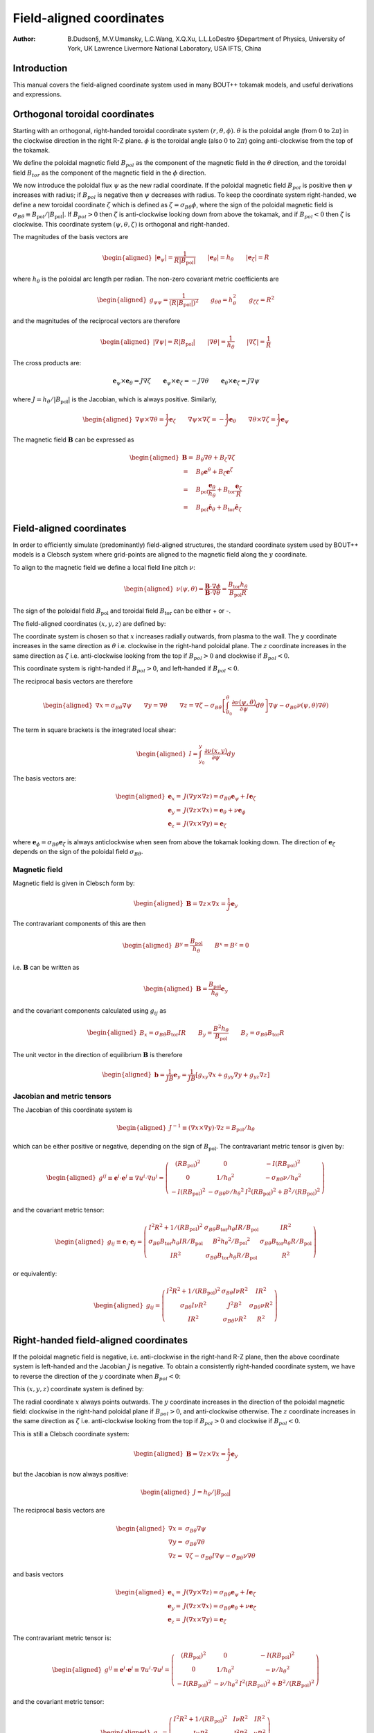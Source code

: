 .. default-role:: math

.. _sec-field-aligned-coordinates:

=========================
Field-aligned coordinates
=========================

:Author: B.Dudson§, M.V.Umansky, L.C.Wang, X.Q.Xu, L.L.LoDestro
         §Department of Physics, University of York, UK
         Lawrence Livermore National Laboratory, USA
         IFTS, China

Introduction
============

This manual covers the field-aligned coordinate system used in many
BOUT++ tokamak models, and useful derivations and expressions.

Orthogonal toroidal coordinates
===============================

Starting with an orthogonal, right-handed toroidal coordinate system
`\left(r, \theta, \phi\right)`. `\theta` is the poloidal angle (from
`0` to `2\pi`) in the clockwise direction in the right R-Z
plane. `\phi` is the toroidal angle (also `0` to `2\pi`) going
anti-clockwise from the top of the tokamak.

We define the poloidal magnetic field `B_{pol}` as the component of
the magnetic field in the `\theta` direction, and the toroidal field `B_{tor}`
as the component of the magnetic field in the `\phi` direction.

We now introduce the poloidal flux `\psi` as the new radial
coordinate.  If the poloidal magnetic field `B_{pol}` is positive
then `\psi` increases with radius; if `B_{pol}` is negative then
`\psi` decreases with radius. To keep the coordinate system
right-handed, we define a new toroidal coordinate `\zeta` which is
defined as `\zeta = \sigma_{B\theta}\phi`, where the sign of the
poloidal magnetic field is `\sigma_{B\theta} \equiv {B_{\text{pol}}}/
\left|{B_{\text{pol}}}\right|`. If `B_{pol} > 0` then `\zeta` is
anti-clockwise looking down from above the tokamak, and if `B_{pol} <
0` then `\zeta` is clockwise. This coordinate system `\left(\psi,
\theta, \zeta\right)` is orthogonal and right-handed.

The magnitudes of the basis vectors are

.. math::

   \begin{aligned}
   \left|{\boldsymbol{e}}_\psi\right| = \frac{1}{R\left|{B_{\text{pol}}}\right|} \qquad \left|\boldsymbol{e}_\theta\right| = {h_\theta}
   \qquad \left|\boldsymbol{e}_\zeta\right| = R
   \end{aligned}

where `{h_\theta}` is the poloidal arc length per radian.
The non-zero covariant metric coefficients are

.. math::

   \begin{aligned}
   g_{\psi\psi} = \frac{1}{\left(R\left|{B_{\text{pol}}}\right|\right)^2} \qquad g_{\theta\theta} =
   h_\theta^2 \qquad g_{\zeta\zeta} = R^2\end{aligned}

and the magnitudes of the reciprocal vectors are therefore

.. math::

   \begin{aligned}
   \left|\nabla\psi\right| = R\left|{B_{\text{pol}}}\right| \qquad \left|\nabla\theta\right| = \frac{1}{h_\theta}
   \qquad \left|\nabla\zeta\right| = \frac{1}{R}\end{aligned}

The cross products are:

.. math::

   \boldsymbol{e}_\psi\times\boldsymbol{e}_\theta = J \nabla\zeta \qquad 
   \boldsymbol{e}_\psi\times\boldsymbol{e}_\zeta = -J \nabla\theta \qquad
   \boldsymbol{e}_\theta\times\boldsymbol{e}_\zeta = J \nabla\psi

where `J = h_\theta / \left|{B_{\text{pol}}}\right|` is the Jacobian, which is
always positive. Similarly,

.. math::

   \begin{aligned}
   \nabla\psi \times \nabla\theta = \frac{1}{J} \boldsymbol{e}_\zeta \qquad
   \nabla\psi \times \nabla\zeta = - \frac{1}{J} \boldsymbol{e}_\theta \qquad
   \nabla\theta \times \nabla\zeta = \frac{1}{J} \boldsymbol{e}_\psi
   \end{aligned}

The magnetic field `{\boldsymbol{B}}` can be expressed as

.. math::

   \begin{aligned}
    {\boldsymbol{B}}=& B_\theta \nabla \theta + B_\zeta \nabla \zeta \\
    =& B_\theta \boldsymbol{e}^\theta + B_\zeta \boldsymbol{e}^\zeta \\
    =& B_{\text{pol}} \frac{\boldsymbol{e}_\theta}{h_\theta} + B_{\text{tor}} \frac{\boldsymbol{e}_\zeta}{R} \\
    =& {B_{\text{pol}}}\hat{{\boldsymbol{e}}}_\theta + {B_{\text{tor}}}\hat{{\boldsymbol{e}}}_\zeta\end{aligned}


Field-aligned coordinates
=========================

In order to efficiently simulate (predominantly) field-aligned
structures, the standard coordinate system used by BOUT++ models is a
Clebsch system where grid-points are aligned to the magnetic field
along the `y` coordinate.

To align to the magnetic field we define a local field line pitch `\nu`:

.. math::

   \begin{aligned}
   \nu\left(\psi, \theta\right) = \frac{{\boldsymbol{B}}\cdot\nabla\phi}{{\boldsymbol{B}}\cdot\nabla\theta} =
   \frac{{B_{\text{tor}}}{h_\theta}}{{B_{\text{pol}}}R}
   \end{aligned}
The sign of the poloidal field `{B_{\text{pol}}}` and toroidal field 
`{B_{\text{tor}}}` can be either + or -.

The field-aligned coordinates `\left(x,y,z\right)` are defined by:

.. math::
   :label: eq:coordtransform

   \begin{aligned}
   x = {\sigma_{B\theta}}\left(\psi - \psi_0\right) \qquad y = \theta \qquad z = \sigma_{B\theta}
   \left(\phi - \int_{\theta_0}^{\theta}\nu\left(\psi,\theta\right)d\theta\right)
   \end{aligned}

The coordinate system is chosen so that `x` increases radially
outwards, from plasma to the wall. The `y` coordinate increases in the
same direction as `\theta` i.e. clockwise in the right-hand poloidal
plane. The `z` coordinate increases in the same direction as `\zeta`
i.e.  anti-clockwise looking from the top if `B_{pol}>0` and clockwise
if `B_{pol} < 0`.

This coordinate system is right-handed if `B_{pol}>0`, and left-handed if `B_{pol}<0`. 

The reciprocal basis vectors are therefore

.. math::

   \begin{aligned}
   \nabla x = {\sigma_{B\theta}}\nabla \psi \qquad
   \nabla y = \nabla \theta \qquad
   \nabla z = \nabla\zeta - \sigma_{B\theta}\left[\int_{\theta_0}^\theta{\frac{\partial \nu\left(\psi,\theta\right)}{\partial \psi}} d\theta\right] \nabla\psi
   - \sigma_{B\theta}\nu\left(\psi, \theta\right)\nabla\theta\right)
   \end{aligned}
  
The term in square brackets is the integrated local shear:

.. math::

   \begin{aligned}
   I = \int_{y_0}^y\frac{\partial\nu\left(x, y\right)}{\partial\psi}dy\end{aligned}

  
The basis vectors are:

.. math::
   
   \begin{aligned}
   \boldsymbol{e}_x =& J\left(\nabla y \times \nabla z\right) = {\sigma_{B\theta}} {\boldsymbol{e}}_\psi + I{\boldsymbol{e}}_\zeta \\
   \boldsymbol{e}_y =& J\left(\nabla z \times \nabla x\right) = {\boldsymbol{e}}_\theta + \nu{\boldsymbol{e}}_\phi \\
   \boldsymbol{e}_z =& J\left(\nabla x \times \nabla y\right) = {\boldsymbol{e}}_\zeta
   \end{aligned}
 
where `{\boldsymbol{e}}_\phi =
{\sigma_{B\theta}}{\boldsymbol{e}}_\zeta` is always anticlockwise when
seen from above the tokamak looking down. The direction of
`{\boldsymbol{e}}_\zeta` depends on the sign of the poloidal field
`\sigma_{B\theta}`.

Magnetic field
--------------

Magnetic field is given in Clebsch form by:

.. math::

   \begin{aligned}
   {\boldsymbol{B}}= \nabla z\times \nabla x = \frac{1}{J}{\boldsymbol{e}}_y\end{aligned}

The contravariant components of this are then

.. math::

   \begin{aligned}
   B^y = \frac{{B_{\text{pol}}}}{{h_\theta}} \qquad B^x = B^z = 0\end{aligned}

i.e. `{\boldsymbol{B}}` can be written as

.. math::

   \begin{aligned}
   {\boldsymbol{B}}= \frac{{B_{\text{pol}}}}{{h_\theta}}{\boldsymbol{e}}_y\end{aligned}

and the covariant components calculated using `g_{ij}` as

.. math::

   \begin{aligned}
   B_x = {\sigma_{B\theta}}{B_{\text{tor}}}I R \qquad B_y = \frac{B^2 {h_\theta}}{{B_{\text{pol}}}} \qquad B_z = {\sigma_{B\theta}}{B_{\text{tor}}}R\end{aligned}

The unit vector in the direction of equilibrium `{\boldsymbol{B}}` is
therefore

.. math::

   \begin{aligned}
   {\boldsymbol{b}} = \frac{1}{JB}{\boldsymbol{e}}_y = \frac{1}{JB}\left[g_{xy}\nabla x + g_{yy}\nabla y
   + g_{yz}\nabla z\right]\end{aligned}

Jacobian and metric tensors
---------------------------

The Jacobian of this coordinate system is

.. math::

   \begin{aligned}
   J^{-1} \equiv \left(\nabla x\times\nabla y\right)\cdot\nabla z = {B_{\text{pol}}}/ {h_\theta}\end{aligned}

which can be either positive or negative, depending on the sign of
`{B_{\text{pol}}}`. The contravariant metric tensor is
given by:

.. math::

   \begin{aligned}
   g^{ij} \equiv {\boldsymbol{e}}^i \cdot{\boldsymbol{e}}^j \equiv \nabla u^i \cdot \nabla u^j = \left(%
   \begin{array}{ccc}
   \left(R{B_{\text{pol}}}\right)^2 & 0 & -I\left(R{B_{\text{pol}}}\right)^2 \\
   0 & 1 / {h_\theta}^2 & -{\sigma_{B\theta}}\nu / {h_\theta}^2 \\
   -I\left(R{B_{\text{pol}}}\right)^2 & -{\sigma_{B\theta}}\nu / {h_\theta}^2 & I^2\left(R{B_{\text{pol}}}\right)^2 + B^2 /
   \left(R{B_{\text{pol}}}\right)^2
   \end{array}
   %
    \right)\end{aligned}

and the covariant metric tensor:

.. math::

   \begin{aligned}
   g_{ij} \equiv {\boldsymbol{e}}_i \cdot{\boldsymbol{e}}_j = \left(%
   \begin{array}{ccc}
   I^2 R^2 + 1 / {\left({R{B_{\text{pol}}}}\right)^2}& {\sigma_{B\theta}}{B_{\text{tor}}}{h_\theta}I R / {B_{\text{pol}}}& I R^2 \\
   {\sigma_{B\theta}}{B_{\text{tor}}}{h_\theta}I R / {B_{\text{pol}}}& B^2{h_\theta}^2 / {B_{\text{pol}}}^2 & {\sigma_{B\theta}}{B_{\text{tor}}}{h_\theta}R / {B_{\text{pol}}}\\
   I R^2 & {\sigma_{B\theta}}{B_{\text{tor}}}{h_\theta}R / {B_{\text{pol}}}& R^2
   \end{array}
   %
    \right)\end{aligned}

or equivalently:

.. math::

   \begin{aligned}
   g_{ij} = \left(%
   \begin{array}{ccc}
   I^2 R^2 + 1 / {\left({R{B_{\text{pol}}}}\right)^2}& {\sigma_{B\theta}} I \nu R^2 & I R^2 \\
   {\sigma_{B\theta}} I \nu R^2 & J^2B^2 & {\sigma_{B\theta}} \nu R^2 \\
   I R^2 & {\sigma_{B\theta}}\nu R^2 & R^2
   \end{array}
   %
   \right)\end{aligned}

Right-handed field-aligned coordinates
======================================

If the poloidal magnetic field is negative, i.e. anti-clockwise in the right-hand R-Z plane, then the above
coordinate system is left-handed and the Jacobian `J` is negative.
To obtain a consistently right-handed coordinate system, we have to reverse the direction of the `y` coordinate
when `B_{pol} < 0`:

This `\left(x,y,z\right)` coordinate system is defined by:

.. math::
   :label: eq:coordtransform2

   \begin{aligned}
   x = {\sigma_{B\theta}}\left(\psi - \psi_0\right) \qquad y = {\sigma_{B\theta}}\theta \qquad z = \sigma_{B\theta}
   \left(\phi - \int_{\theta_0}^{\theta}\nu\left(\psi,\theta\right)d\theta\right)
   \end{aligned}

The radial coordinate `x` always points outwards. The `y` coordinate
increases in the direction of the poloidal magnetic field: clockwise
in the right-hand poloidal plane if `B_{pol} > 0`, and anti-clockwise
otherwise.  The `z` coordinate increases in the same direction as
`\zeta` i.e.  anti-clockwise looking from the top if `B_{pol}>0` and
clockwise if `B_{pol} < 0`.

This is still a Clebsch coordinate system:

.. math::

   \begin{aligned}
   {\boldsymbol{B}}= \nabla z\times \nabla x = \frac{1}{J}{\boldsymbol{e}}_y
   \end{aligned}

but the Jacobian is now always positive:

.. math::

   \begin{aligned}
   J = h_\theta / \left|B_{\text{pol}}\right|
   \end{aligned}


The reciprocal basis vectors are

.. math::
   
   \begin{aligned}
   \nabla x =& {\sigma_{B\theta}} \nabla \psi \\
   \nabla y =& {\sigma_{B\theta}} \nabla \theta \\
   \nabla z =& \nabla \zeta - {\sigma_{B\theta}} I \nabla \psi - {\sigma_{B\theta}}\nu\nabla\theta
   \end{aligned}

and basis vectors

.. math::
   
   \begin{aligned}
   \boldsymbol{e}_x =& J\left(\nabla y \times \nabla z\right) = {\sigma_{B\theta}} {\boldsymbol{e}}_\psi + I{\boldsymbol{e}}_\zeta \\
   \boldsymbol{e}_y =& J\left(\nabla z \times \nabla x\right) = {\sigma_{B\theta}} {\boldsymbol{e}}_\theta + \nu{\boldsymbol{e}}_\zeta \\
   \boldsymbol{e}_z =& J\left(\nabla x \times \nabla y\right) = {\boldsymbol{e}}_\zeta
   \end{aligned}


The contravariant metric tensor is:

.. math::

   \begin{aligned}
   g^{ij} \equiv {\boldsymbol{e}}^i \cdot{\boldsymbol{e}}^j \equiv \nabla u^i \cdot \nabla u^j = \left(%
   \begin{array}{ccc}
   \left(R{B_{\text{pol}}}\right)^2 & 0 & -I\left(R{B_{\text{pol}}}\right)^2 \\
   0 & 1 / {h_\theta}^2 & -\nu / {h_\theta}^2 \\
   -I\left(R{B_{\text{pol}}}\right)^2 & -\nu / {h_\theta}^2 & I^2\left(R{B_{\text{pol}}}\right)^2 + B^2 /
   \left(R{B_{\text{pol}}}\right)^2
   \end{array}
   %
   \right)\end{aligned}

and the covariant metric tensor:

.. math::

   \begin{aligned}
   g_{ij} = \left(%
   \begin{array}{ccc}
   I^2 R^2 + 1 / {\left({R{B_{\text{pol}}}}\right)^2}& I \nu R^2 & I R^2 \\
   I \nu R^2 & J^2B^2 & \nu R^2 \\
   I R^2 & {\sigma_{B\theta}}\nu R^2 & R^2
   \end{array}
   %
   \right)\end{aligned}
   
Differential operators in field-aligned coordinates
===================================================

The derivative of a scalar field `f` along the *unperturbed*
magnetic field `{\boldsymbol{b}}_0` is given by

.. math::

   \begin{aligned}
   \partial^0_{||}f \equiv {\boldsymbol{b}}_0 \cdot\nabla f =
   \frac{1}{JB}{\frac{\partial f}{\partial y}} = \frac{{B_{\text{pol}}}}{B{h_\theta}}{\frac{\partial f}{\partial y}}\end{aligned}

Note that J could be positive or negative. The parallel divergence is given by

.. math::

   \begin{aligned}
   \nabla^0_{||}f = B_0\partial^0_{||}\left(\frac{f}{B_0}\right)\end{aligned}

Using equation :eq:`eq:general_laplacian`,
the Laplacian operator is given by

.. math::

   \begin{aligned}
   \nabla^2 = &\frac{\partial^2}{\partial x^2}\left|\nabla x\right|^2 +
       \frac{\partial^2}{\partial y^2}\left|\nabla y\right|^2 +
       \frac{\partial^2}{\partial z^2}\left|\nabla z\right|^2 \nonumber \\
       &-2\frac{\partial^2}{\partial x\partial z}I\left(R{B_{\text{pol}}}\right)^2 -
       2\frac{\partial^2}{\partial y\partial z}\frac{\nu}{h_\theta^2}\\
       &+\frac{\partial}{\partial x}\nabla^2x + \frac{\partial}{\partial
   y}\nabla^2y + \frac{\partial}{\partial z}\nabla^2z \nonumber\end{aligned}

Using equation :eq:`eq:laplace_expand` for
`\nabla^2x = G^x` etc, the values are

.. math::

   \begin{aligned}
   \nabla^2x = \frac{{B_{\text{pol}}}}{h_\theta}\frac{\partial}{\partial x}\left(h_\theta
   R^2{B_{\text{pol}}}\right) \qquad \nabla^2y = \frac{{B_{\text{pol}}}}{h_\theta}\frac{\partial}{\partial
   y}\left(\frac{1}{{B_{\text{pol}}}h_\theta}\right)\end{aligned}

.. math::

   \begin{aligned}
   \nabla^2z = -\frac{{B_{\text{pol}}}}{h_\theta}\left[\frac{\partial}{\partial x}\left(IR^2{B_{\text{pol}}}
   h_\theta\right) + \frac{\partial}{\partial y}\left(\frac{\nu}{{B_{\text{pol}}}h_\theta}\right)\right]\end{aligned}

Neglecting some parallel derivative terms, the perpendicular Laplacian
can be written:

.. math::

   \begin{aligned}
   \nabla_\perp^2= {\left({R{B_{\text{pol}}}}\right)^2}\left[{\frac{\partial^2 }{\partial {x}^2}} - 2I\frac{\partial^2}{\partial z\partial x} +
   \left(I^2 + \frac{B^2}{\left({R{B_{\text{pol}}}}\right)^4}\right){\frac{\partial^2 }{\partial {z}^2}}\right] + \nabla^2 x {\frac{\partial }{\partial x}} +
   \nabla^2 z{\frac{\partial }{\partial z}}\end{aligned}

The second derivative along the equilibrium field

.. math::

   \begin{aligned}
   \partial^2_{||}\phi = \partial^0_{||}\left(\partial^0_{||}\phi\right) =
   \frac{1}{JB}{\frac{\partial }{\partial y}}\left(\frac{1}{JB}\right){\frac{\partial \phi}{\partial y}}
   + \frac{1}{g_{yy}}\frac{\partial^2\phi}{\partial y^2}\end{aligned}

A common expression (the Poisson bracket in reduced MHD) is (from
equation :eq:`eq:brackets`)):

.. math::

   \begin{aligned}
   {\boldsymbol{b}}_0\cdot\nabla\phi\times\nabla A =
   \frac{1}{J^2B}\left[\left(g_{yy}{\frac{\partial \phi}{\partial z}} -
   g_{yz}{\frac{\partial \phi}{\partial y}}\right){\frac{\partial A}{\partial x}} + \left(g_{yz}{\frac{\partial \phi}{\partial x}} -
   g_{xy}{\frac{\partial \phi}{\partial z}}\right){\frac{\partial A}{\partial y}} + \left(g_{xy}{\frac{\partial \phi}{\partial y}} -
   g_{yy}{\frac{\partial \phi}{\partial x}}\right){\frac{\partial A}{\partial z}}\right]\end{aligned}

The perpendicular nabla operator:

.. math::

   \begin{aligned}
   \nabla_\perp \equiv& \nabla - {\boldsymbol{b}}\left({\boldsymbol{b}}\cdot\nabla\right) \\ =& \nabla
       x\left({\frac{\partial }{\partial x}} - \frac{g_{xy}}{\left(JB\right)^2}{\frac{\partial }{\partial y}}\right) + \nabla
       z\left({\frac{\partial }{\partial z}} - \frac{g_{yz}}{\left(JB\right)^2}{\frac{\partial }{\partial y}}\right)\end{aligned}

.. _sec:jxb_fac:

J x B in field-aligned coordinates
----------------------------------

Components of the magnetic field in field-aligned coordinates:

.. math::

   \begin{aligned}
   B^y = \frac{{B_{\text{pol}}}}{{h_\theta}} \qquad B^x = B^z = 0\end{aligned}

and

.. math::

   \begin{aligned}
   B_x = {\sigma_{B\theta}}{B_{\text{tor}}}I R \qquad B_y = \frac{B^2{h_\theta}}{{B_{\text{pol}}}} \qquad B_z = {\sigma_{B\theta}}{B_{\text{tor}}}R\end{aligned}

Calculate current `{\boldsymbol{J}}= \frac{1}{\mu}{\nabla\times
{\boldsymbol{B}} }`

.. math::

   \begin{aligned}
   \left({\nabla\times {\boldsymbol{B}} }\right)^x = \frac{1}{J}\left({\frac{\partial B_z}{\partial y}} - {\frac{\partial B_y}{\partial z}}\right) = 0\end{aligned}

since `{B_{\text{tor}}}R` is a flux-surface quantity, and
`{\boldsymbol{B}}` is axisymmetric.

.. math::

   \begin{aligned}
   \left({\nabla\times {\boldsymbol{B}} }\right)^y =& -{\sigma_{B\theta}}\frac{{B_{\text{pol}}}}{{h_\theta}}{\frac{\partial }{\partial x}}\left({B_{\text{tor}}}R\right) \\
       \left({\nabla\times {\boldsymbol{B}} }\right)^z =&
       \frac{{B_{\text{pol}}}}{{h_\theta}}\left[{\frac{\partial }{\partial x}}\left(\frac{B^2{h_\theta}}{{B_{\text{pol}}}}\right) -
       {\sigma_{B\theta}}{\frac{\partial }{\partial y}}\left({B_{\text{tor}}}I R\right)\right]\end{aligned}

The second term can be simplified, again using
`{B_{\text{tor}}}R` constant on flux-surfaces:

.. math::

   \begin{aligned}
   {\frac{\partial }{\partial y}}\left({B_{\text{tor}}}I R\right) = {\sigma_{B\theta}}{B_{\text{tor}}}R{\frac{\partial \nu}{\partial x}} \qquad \nu =
   \frac{{h_\theta}{B_{\text{tor}}}}{R{B_{\text{pol}}}}\end{aligned}

From these, calculate covariant components:

.. math::
   :label: eq:curlb_y

   \begin{aligned}
   \left({\nabla\times {\boldsymbol{B}} }\right)_x =& -{B_{\text{tor}}}I R {\frac{\partial }{\partial x}}\left({B_{\text{tor}}}R\right) +
       \frac{IR^2{B_{\text{pol}}}}{{h_\theta}}\left[{\frac{\partial }{\partial x}}\left(\frac{B^2{h_\theta}}{{B_{\text{pol}}}}\right) - {B_{\text{tor}}}
       R{\frac{\partial \nu}{\partial x}}\right] \nonumber\\
   %
   \left({\nabla\times {\boldsymbol{B}} }\right)_y =& -{\sigma_{B\theta}}\frac{B^2{h_\theta}}{{B_{\text{pol}}}}{\frac{\partial }{\partial x}}\left({B_{\text{tor}}}R\right) +
       {\sigma_{B\theta}}{B_{\text{tor}}}R\left[{\frac{\partial }{\partial x}}\left(\frac{B^2{h_\theta}}{{B_{\text{pol}}}}\right) - {B_{\text{tor}}}R{\frac{\partial \nu}{\partial x}}\right]
       \\
   %
   \left({\nabla\times {\boldsymbol{B}} }\right)_z =& -{B_{\text{tor}}}R{\frac{\partial }{\partial x}}\left({B_{\text{tor}}}R\right) +
       \frac{R^2{B_{\text{pol}}}}{{h_\theta}}\left[{\frac{\partial }{\partial x}}\left(\frac{B^2{h_\theta}}{{B_{\text{pol}}}}\right) - {B_{\text{tor}}}
       R{\frac{\partial \nu}{\partial x}}\right] \nonumber\end{aligned}

Calculate `{\boldsymbol{J}}\times{\boldsymbol{B}}` using

.. math::

   \begin{aligned}
   {\boldsymbol{e}}^i = \frac{1}{J}\left({\boldsymbol{e}}_j \times {\boldsymbol{e}}_k\right) \qquad {\boldsymbol{e}}_i =
   J\left({\boldsymbol{e}}^j \times {\boldsymbol{e}}^k\right) \qquad i,j,k \texttt{ cyc } 1,2,3\end{aligned}

gives

.. math::

   \begin{aligned}
   \mu_0 \left({\boldsymbol{J}}\times{\boldsymbol{B}}\right)^x =& \frac{1}{J}\left[\left({\nabla\times {\boldsymbol{B}} }\right)_y B_z -
   \left({\nabla\times {\boldsymbol{B}} }\right)_z B_y \right]\\ =& -\frac{{B_{\text{pol}}}^3
   R^2}{{h_\theta}}\left[{\frac{\partial }{\partial x}}\left(\frac{B^2{h_\theta}}{{B_{\text{pol}}}}\right) - {B_{\text{tor}}}R{\frac{\partial \nu}{\partial x}}\right]\end{aligned}

Covariant components of `\nabla P`:

.. math::

   \begin{aligned}
   \left(\nabla P\right)_x = {\frac{\partial P}{\partial x}} \qquad \left(\nabla P\right)_y = \left(\nabla P\right)_z = 0\end{aligned}

and contravariant:

.. math::

   \begin{aligned}
   \left(\nabla P\right)^x = {\left({R{B_{\text{pol}}}}\right)^2}{\frac{\partial P}{\partial x}} \qquad \left(\nabla P\right)^y = 0 \qquad
   \left(\nabla P\right)^z = -I{\left({R{B_{\text{pol}}}}\right)^2}{\frac{\partial P}{\partial x}}\end{aligned}

Hence equating contravariant x components of
`{\boldsymbol{J}}\times{\boldsymbol{B}}= \nabla P`,

.. math::
   :label: eq:xbalance

   \begin{aligned}
   {\frac{\partial }{\partial x}}\left(\frac{B^2{h_\theta}}{{B_{\text{pol}}}}\right) - {B_{\text{tor}}}
   R{\frac{\partial }{\partial x}}\left(\frac{{B_{\text{tor}}}{h_\theta}}{R{B_{\text{pol}}}}\right) + \frac{\mu_0{h_\theta}}{{B_{\text{pol}}}}{\frac{\partial P}{\partial x}} =
   0
   \end{aligned}

Use this to calculate `{h_\theta}` profiles (need to fix
`{h_\theta}` at one radial location).

Close to x-points, the above expression becomes singular, so a better
way to write it is:

.. math::

   \begin{aligned}
   {\frac{\partial }{\partial x}}\left(B^2{h_\theta}\right) - {h_\theta}{B_{\text{pol}}}{\frac{\partial {B_{\text{pol}}}}{\partial x}} - {B_{\text{tor}}}
   R{\frac{\partial }{\partial x}}\left(\frac{{B_{\text{tor}}}{h_\theta}}{R}\right) + \mu_0{h_\theta}{\frac{\partial P}{\partial x}} = 0\end{aligned}

For solving force-balance by adjusting `P` and `f`
profiles, the form used is

.. math::

   \begin{aligned}
   {B_{\text{tor}}}{h_\theta}{\frac{\partial {B_{\text{tor}}}}{\partial x}} + \frac{{B_{\text{tor}}}^2{h_\theta}}{R}{\frac{\partial R}{\partial x}} +
   \mu_0{h_\theta}{\frac{\partial P}{\partial x}} = -{B_{\text{pol}}}{\frac{\partial }{\partial x}}\left({B_{\text{pol}}}{h_\theta}\right)\end{aligned}

A quick way to calculate f is to rearrange this to:

.. math::

   \begin{aligned}
   {\frac{\partial {B_{\text{tor}}}}{\partial x}} = {B_{\text{tor}}}\left[-\frac{1}{R}{\frac{\partial R}{\partial x}}\right] +
   \frac{1}{{B_{\text{tor}}}}\left[-\mu_0{\frac{\partial P}{\partial x}} -
   {\frac{\partial {B_{\text{pol}}}}{\partial {h_\theta}}}{\frac{\partial }{\partial x}}\left({B_{\text{pol}}}{h_\theta}\right)\right]\end{aligned}

and then integrate this using LSODE.

Parallel current
----------------

.. math::

   \begin{aligned}
   J_{||} = {\boldsymbol{b}}\cdot{\boldsymbol{J}}\qquad b^y = \frac{{B_{\text{pol}}}}{B{h_\theta}}\end{aligned}

and from equation :eq:`eq:curlb_y`:

.. math::

   \begin{aligned}
   J_y = \frac{{\sigma_{B\theta}}}{\mu_0}\left\{-\frac{B^2{h_\theta}}{{B_{\text{pol}}}}{\frac{\partial }{\partial x}}\left({B_{\text{tor}}}R\right) + {B_{\text{tor}}}
   R\left[{\frac{\partial }{\partial x}}\left(\frac{B^2{h_\theta}}{{B_{\text{pol}}}}\right) - {\sigma_{B\theta}}{B_{\text{tor}}}R{\frac{\partial \nu}{\partial x}}\right]\right\}\end{aligned}

since `J_{||} = b^yJ_y`,

.. math::

   \begin{aligned}
   \mu_0 J_{||} ={\sigma_{B\theta}}\frac{{B_{\text{pol}}}{B_{\text{tor}}}
   R}{B{h_\theta}}\left[{\frac{\partial }{\partial x}}\left(\frac{B^2{h_\theta}}{{B_{\text{pol}}}}\right) - {B_{\text{tor}}}R{\frac{\partial \nu}{\partial x}}\right] -
   {\sigma_{B\theta}}B{\frac{\partial }{\partial x}}\left({B_{\text{tor}}}R\right)\end{aligned}

Curvature
---------

For reduced MHD, need to calculate curvature term
`{\boldsymbol{b}}\times{\boldsymbol{\kappa}}`, where
`{\boldsymbol{\kappa}} =
\left({\boldsymbol{b}}\cdot\nabla\right){\boldsymbol{b}}=
-{\boldsymbol{b}}\times\left(\nabla\times{\boldsymbol{b}}\right)`.
Re-arranging, this becomes:

.. math::

   \begin{aligned}
   {\boldsymbol{b}}\times{\boldsymbol{\kappa}} = \nabla\times{\boldsymbol{b}}-
   {\boldsymbol{b}}\left({\boldsymbol{b}}\cdot\left(\nabla\times{\boldsymbol{b}}\right)\right)\end{aligned}

Components of `\nabla\times{\boldsymbol{b}}` are:

.. math::

   \begin{aligned}
   \left(\nabla\times{\boldsymbol{b}}\right)^x =& {\sigma_{B\theta}}\frac{{B_{\text{pol}}}}{{h_\theta}}{\frac{\partial }{\partial y}}\left(\frac{{B_{\text{tor}}}
   R}{B}\right) \\ \left(\nabla\times{\boldsymbol{b}}\right)^y =&
       -{\sigma_{B\theta}}\frac{{B_{\text{pol}}}}{{h_\theta}}{\frac{\partial }{\partial x}}\left(\frac{{B_{\text{tor}}}R}{B}\right) \\
       \left(\nabla\times{\boldsymbol{b}}\right)^z =&
       \frac{{B_{\text{pol}}}}{{h_\theta}}{\frac{\partial }{\partial x}}\left(\frac{B{h_\theta}}{{B_{\text{pol}}}}\right) - {\sigma_{B\theta}}\frac{{B_{\text{pol}}}{B_{\text{tor}}}
       R}{{h_\theta}B}{\frac{\partial \nu}{\partial x}} - {\sigma_{B\theta}}I\frac{{B_{\text{pol}}}}{{h_\theta}}{\frac{\partial }{\partial y}}\left(\frac{{B_{\text{tor}}}
       R}{B}\right) \\\end{aligned}

giving:

.. math::
   :label: eq:curvature

   \begin{aligned}
   {\boldsymbol{\kappa}} =& -\frac{{B_{\text{pol}}}}{B h_\theta}\left[{\frac{\partial }{\partial x}}\left(\frac{B
   h_\theta}{{B_{\text{pol}}}}\right) - {\sigma_{B\theta}}{\frac{\partial }{\partial y}}\left(\frac{{B_{\text{tor}}}I R}{B}\right)\right]\nabla x \nonumber
   \\ &+ {\sigma_{B\theta}}\frac{{B_{\text{pol}}}}{B h_\theta}{\frac{\partial }{\partial y}}\left(\frac{{B_{\text{tor}}}R}{B}\right)\nabla z
   \end{aligned}

.. math::

   \begin{aligned}
   {\boldsymbol{b}}\cdot\left(\nabla\times{\boldsymbol{b}}\right) = -{\sigma_{B\theta}}B{\frac{\partial }{\partial x}}\left(\frac{{B_{\text{tor}}}R}{B}\right) +
   {\sigma_{B\theta}}\frac{{B_{\text{tor}}}{B_{\text{pol}}}R}{B{h_\theta}}{\frac{\partial }{\partial x}}\left(\frac{B{h_\theta}}{{B_{\text{pol}}}}\right) -
   \frac{{B_{\text{pol}}}{B_{\text{tor}}}^2R^2}{{h_\theta}B^2}{\frac{\partial \nu}{\partial x}}\end{aligned}

therefore,

.. math::

   \begin{aligned}
   \left({\boldsymbol{b}}\times{\boldsymbol{\kappa}}\right)^x =& {\sigma_{B\theta}}\frac{{B_{\text{pol}}}}{{h_\theta}}{\frac{\partial }{\partial y}}\left(\frac{{B_{\text{tor}}}
   R}{B}\right) = -{\sigma_{B\theta}}\frac{{B_{\text{pol}}}{B_{\text{tor}}}R}{{h_\theta}B^2}{\frac{\partial B}{\partial y}} \\
   \left({\boldsymbol{b}}\times{\boldsymbol{\kappa}}\right)^y =& \frac{{B_{\text{pol}}}^2{B_{\text{tor}}}^2
   R^2}{B^3{h_\theta}^2}{\frac{\partial \nu}{\partial x}} - {\sigma_{B\theta}}\frac{{B_{\text{pol}}}^2{B_{\text{tor}}}
   R}{B^2{h_\theta}^2}{\frac{\partial }{\partial x}}\left(\frac{B{h_\theta}}{{B_{\text{pol}}}}\right) \\
   \left({\boldsymbol{b}}\times{\boldsymbol{\kappa}}\right)^z =&
   \frac{{B_{\text{pol}}}}{{h_\theta}}{\frac{\partial }{\partial x}}\left(\frac{B{h_\theta}}{{B_{\text{pol}}}}\right) - {\sigma_{B\theta}}\frac{{B_{\text{pol}}}{B_{\text{tor}}}
   R}{{h_\theta}B}{\frac{\partial \nu}{\partial x}} - I\left({\boldsymbol{b}}\times{\boldsymbol{\kappa}}\right)^x\end{aligned}

Using equation :eq:`eq:xbalance`:

.. math::

   \begin{aligned}
   B{\frac{\partial }{\partial x}}\left(\frac{B{h_\theta}}{{B_{\text{pol}}}}\right) + \frac{B{h_\theta}}{{B_{\text{pol}}}}{\frac{\partial B}{\partial x}} - {\sigma_{B\theta}}{B_{\text{tor}}}
   R{\frac{\partial }{\partial x}}\left(\frac{{B_{\text{tor}}}{h_\theta}}{R{B_{\text{pol}}}}\right) + \frac{\mu_0{h_\theta}}{{B_{\text{pol}}}}{\frac{\partial P}{\partial x}} =
   0\end{aligned}

we can re-write the above components as:

.. math::

   \begin{aligned}
   \left({\boldsymbol{b}}\times{\boldsymbol{\kappa}}\right)^y =& {\sigma_{B\theta}}\frac{{B_{\text{pol}}}{B_{\text{tor}}}
   R}{B^2{h_\theta}}\left[\frac{\mu_0}{B}{\frac{\partial P}{\partial x}} + {\frac{\partial B}{\partial x}}\right] \\
   \left({\boldsymbol{b}}\times{\boldsymbol{\kappa}}\right)^z =& -\frac{\mu_0}{B}{\frac{\partial P}{\partial x}} - {\frac{\partial B}{\partial x}} -
   I\left({\boldsymbol{b}}\times{\boldsymbol{\kappa}}\right)^x\end{aligned}

Curvature from `{\boldsymbol{b}}\times{\boldsymbol{\kappa}}`
------------------------

The vector `{\boldsymbol{b}}\times{\boldsymbol{\kappa}}` is an
approximation of

.. math::

   \begin{aligned}
   \frac{B}{2}\nabla\times\left(\frac{{\boldsymbol{b}}}{B}\right) \simeq {\boldsymbol{b}}\times{\boldsymbol{\kappa}}\end{aligned}

so can just derive from the original expression. Using the
contravariant components of `{\boldsymbol{b}}`, and the curl
operator in curvilinear coordinates (see appendix):

.. math::

   \begin{aligned}
   \nabla\times\left(\frac{{\boldsymbol{b}}}{B}\right) =&
       \frac{{B_{\text{pol}}}}{{h_\theta}}\left[\left({\frac{\partial }{\partial x}}\left(\frac{{h_\theta}}{{B_{\text{pol}}}}\right) -
       {\frac{\partial }{\partial y}}\left(\frac{{\sigma_{B\theta}}{B_{\text{tor}}}IR}{B^2}\right)\right){\boldsymbol{e}}_z \right.  \\ &+
       {\frac{\partial }{\partial y}}\left(\frac{{\sigma_{B\theta}}{B_{\text{tor}}}R}{B^2}\right){\boldsymbol{e}}_x \\ &+
       \left.{\frac{\partial }{\partial x}}\left(\frac{{\sigma_{B\theta}}{B_{\text{tor}}}R}{B^2}\right){\boldsymbol{e}}_y\right]\end{aligned}

This can be simplified using

.. math::

   \begin{aligned}
   {\frac{\partial }{\partial y}}\left(\frac{{\sigma_{B\theta}}{B_{\text{tor}}}IR}{B^2}\right) = I{\sigma_{B\theta}}{B_{\text{tor}}}
   R{\frac{\partial }{\partial y}}\left(\frac{1}{B^2}\right) + \frac{{B_{\text{tor}}}R}{B^2}{\frac{\partial \nu}{\partial x}}\end{aligned}

to give

.. math::

   \begin{aligned}
     \left({\boldsymbol{b}}\times{\boldsymbol{\kappa}}\right)^x =& -{\sigma_{B\theta}}\frac{{B_{\text{pol}}}{B_{\text{tor}}}R}{{h_\theta}B^2}{\frac{\partial B}{\partial y}} \\
       \left({\boldsymbol{b}}\times{\boldsymbol{\kappa}}\right)^y =& -{\sigma_{B\theta}}\frac{B{B_{\text{pol}}}}{2{h_\theta}}{\frac{\partial }{\partial x}}\left(\frac{{B_{\text{tor}}}
   R}{B^2}\right) \\ \left({\boldsymbol{b}}\times{\boldsymbol{\kappa}}\right)^z =&
       \frac{B{B_{\text{pol}}}}{2{h_\theta}}{\frac{\partial }{\partial x}}\left(\frac{{h_\theta}}{{B_{\text{pol}}}}\right) - \frac{{B_{\text{pol}}}{B_{\text{tor}}}
       R}{2{h_\theta}B}{\frac{\partial \nu}{\partial x}} - I\left({\boldsymbol{b}}\times{\boldsymbol{\kappa}}\cdot\nabla\right)^x\end{aligned}

The first and second terms in
`\left({\boldsymbol{b}}\times{\boldsymbol{\kappa}}\cdot\nabla\right)^z`
almost cancel, so by expanding out `\nu` a better expression is

.. math::

   \begin{aligned}
   \left({\boldsymbol{b}}\times{\boldsymbol{\kappa}}\right)^z = \frac{{B_{\text{pol}}}^3}{2{h_\theta}
   B}{\frac{\partial }{\partial x}}\left(\frac{{h_\theta}}{{B_{\text{pol}}}}\right) - \frac{{B_{\text{tor}}}
   R}{2B}{\frac{\partial }{\partial x}}\left(\frac{{h_\theta}}{{B_{\text{pol}}}}\right)\end{aligned}

Curvature of a single line
--------------------------

The curvature vector can be calculated from the field-line toroidal
coordinates `\left(R,Z,\phi\right)` as follows. The line element
is given by

.. math::

   \begin{aligned}
   d{\boldsymbol{r}} = dR{\hat{{\boldsymbol{R}}}}+ dZ{\hat{{\boldsymbol{Z}}}}+ Rd\phi{\hat{{\boldsymbol{\phi}}}}\end{aligned}

Hence the tangent vector is

.. math::

   \begin{aligned}
   \hat{{\boldsymbol{T}}} \equiv {\frac{d {\boldsymbol{r}}}{d s}} = {\frac{d R}{d s}}{\hat{{\boldsymbol{R}}}}+ {\frac{d Z}{d s}}{\hat{{\boldsymbol{Z}}}}+
   R{\frac{d \phi}{d s}}{\hat{{\boldsymbol{\phi}}}}\end{aligned}

where `s` is the distance along the field-line. From this, the
curvature vector is given by

.. math::

   \begin{aligned}
   {\boldsymbol{\kappa}}\equiv {\frac{d {\boldsymbol{T}}}{d s}} =& {\frac{d^2 R}{d s^2}}{\hat{{\boldsymbol{R}}}}+ {\frac{d R}{d s}}{\frac{d \phi}{d s}}{\hat{{\boldsymbol{\phi}}}}
       \\ &+ {\frac{d^2 Z}{d s^2}}{\hat{{\boldsymbol{Z}}}}\\ &+ {\frac{d R}{d s}}{\frac{d \phi}{d s}}{\hat{{\boldsymbol{\phi}}}}+
       R{\frac{d^2 \phi}{d s^2}}{\hat{{\boldsymbol{\phi}}}}- R\left({\frac{d \phi}{d s}}\right)^2 {\hat{{\boldsymbol{R}}}}\end{aligned}

i.e.

.. math::
   :label: eq:kappaline

   \begin{aligned}
   {\boldsymbol{\kappa}}= \left[{\frac{d^2 R}{d s^2}} - R\left({\frac{d \phi}{d s}}\right)^2\right]{\hat{{\boldsymbol{R}}}}+ {\frac{d^2 Z}{d s^2}}{\hat{{\boldsymbol{Z}}}}+
   \left[2{\frac{d R}{d s}}{\frac{d \phi}{d s}} + R{\frac{d^2 \phi}{d s^2}}\right]{\hat{{\boldsymbol{\phi}}}}
   \end{aligned}

Want the components of
`{\boldsymbol{b}}\times{\boldsymbol{\kappa}}`,
and since the vector `{\boldsymbol{b}}` is just the
tangent vector `{\boldsymbol{T}}` above, this can be
written using the cross-products

.. math::

   \begin{aligned}
   {\hat{{\boldsymbol{R}}}}\times{\hat{{\boldsymbol{Z}}}}= -{\hat{{\boldsymbol{\phi}}}}\qquad {\hat{{\boldsymbol{\phi}}}}\times{\hat{{\boldsymbol{Z}}}}= {\hat{{\boldsymbol{R}}}}\qquad
   {\hat{{\boldsymbol{R}}}}\times{\hat{{\boldsymbol{\phi}}}}= {\hat{{\boldsymbol{Z}}}}\end{aligned}

This vector must then be dotted with `\nabla\psi`,
`\nabla\theta`, and `\nabla\phi`. This is done by writing
these vectors in cylindrical coordinates:

.. math::

   \begin{aligned}
   \nabla\psi =& {\frac{\partial \psi}{\partial R}}\hat{{\boldsymbol{R}}} + {\frac{\partial \psi}{\partial Z}}\hat{{\boldsymbol{Z}}} \\ \nabla\theta =&
       \frac{1}{{B_{\text{pol}}}{h_\theta}}\nabla\phi\times\nabla\psi =
       \frac{1}{R{B_{\text{pol}}}{h_\theta}}\left({\frac{\partial \psi}{\partial Z}}\hat{{\boldsymbol{R}}} - {\frac{\partial \psi}{\partial R}}\hat{{\boldsymbol{Z}}}\right) \\\end{aligned}

An alternative is to use

.. math::

   \begin{aligned}
   {\boldsymbol{b}}\times \nabla\phi = \frac{{\sigma_{B\theta}}}{BR^2}\nabla\psi\end{aligned}

and that the tangent vector `{\boldsymbol{T}} =
{\boldsymbol{b}}`. This gives

.. math::
   :label: eq:flinenablapsi

   \begin{aligned}
   \nabla\psi = {\sigma_{B\theta}}BR\left[\frac{dR}{ds}{\boldsymbol{Z}} - \frac{dZ}{ds}{\boldsymbol{R}}\right]
   \end{aligned}

and so because
`d\phi / ds = {B_{\text{tor}}}/ \left(RB\right)`

.. math::
   :label: eq:flinekappsi

   \begin{aligned}
   {\boldsymbol{\kappa}}\cdot\nabla\psi = {\sigma_{B\theta}}BR\left[ \left( \frac{{B_{\text{tor}}}^2}{RB^2} -
   {\frac{d^2 R}{d s^2}}\right){\frac{d Z}{d s}} + {\frac{d^2 Z}{d s^2}}\frac{dR}{ds} \right]
   \end{aligned}

Taking the cross-product of the tangent vector with the curvature in
equation :eq:`eq:kappaline` above gives

.. math::

   \begin{aligned}
     {\boldsymbol{b}}\times{\boldsymbol{\kappa}}=& \left[\frac{{B_{\text{tor}}}}{B}{\frac{d^2 Z}{d s^2}} -
   {\frac{d Z}{d s}}\left(2{\frac{d R}{d s}}{\frac{d \phi}{d s}} + R{\frac{d^2 \phi}{d s^2}}\right)\right]{\boldsymbol{R}} \\ &+
       \left[{\frac{d R}{d s}}\left(2{\frac{d R}{d s}}{\frac{d \phi}{d s}} + R{\frac{d^2 \phi}{d s^2}}\right) -
       \frac{{B_{\text{tor}}}}{B}\left({\frac{d^2 R}{d s^2}} - R\left({\frac{d \phi}{d s}}\right)^2\right)\right]{\boldsymbol{Z}} \\ &+
           \left[{\frac{d Z}{d s}}\left({\frac{d^2 R}{d s^2}} - R\left({\frac{d \phi}{d s}}\right)^2\right) -
           {\frac{d R}{d s}}{\frac{d^2 Z}{d s^2}}\right]{\hat{{\boldsymbol{\phi}}}}\end{aligned}

The components in field-aligned coordinates can then be calculated:

.. math::

   \begin{aligned}
   \left({\boldsymbol{b}}\times{\boldsymbol{\kappa}}\right)^x =& {\sigma_{B\theta}}\left({\boldsymbol{b}}\times{\boldsymbol{\kappa}}\right)\cdot\nabla\psi \\ =&
       \frac{R{B_{\text{pol}}}^2}{B}\left(2{\frac{d R}{d s}}{\frac{d \phi}{d s}} + R{\frac{d^2 \phi}{d s^2}}\right) -
       R{B_{\text{tor}}}\left({\frac{d R}{d s}}{\frac{d^2 R}{d s^2}} + {\frac{d Z}{d s}}{\frac{d^2 Z}{d s^2}}\right) +
       \frac{{B_{\text{tor}}}^3}{B^2}{\frac{d R}{d s}}\end{aligned}

Curvature in toroidal coordinates
---------------------------------

In toroidal coordinates `\left(\psi,\theta,\phi\right)`, the
`{\boldsymbol{b}}` vector is

.. math::

   \begin{aligned}
   {\boldsymbol{b}}=& \frac{{B_{\text{pol}}}}{B}{\hat{{\boldsymbol{e}}}}_\theta + \frac{{B_{\text{tor}}}}{B}{\hat{{\boldsymbol{e}}}}_\phi \\ =&
       \frac{{B_{\text{pol}}}{h_\theta}}{B}\nabla\theta + \frac{R{B_{\text{tor}}}}{B}\nabla\phi\end{aligned}

The curl of this vector is

.. math::

   \begin{aligned}
   \left(\nabla\times{\boldsymbol{b}}\right)^\psi =& \frac{1}{\sqrt{g}}\left({\frac{\partial b_\phi}{\partial \theta}} -
       {\frac{\partial b_\theta}{\partial \phi}}\right) \\ \left(\nabla\times{\boldsymbol{b}}\right)^\theta =&
       \frac{1}{\sqrt{g}}\left({\frac{\partial b_\psi}{\partial \phi}} - {\frac{\partial b_\phi}{\partial \psi}}\right) \\
       \left(\nabla\times{\boldsymbol{b}}\right)^\phi =& \frac{1}{\sqrt{g}}\left({\frac{\partial b_\theta}{\partial \psi}}
       - {\frac{\partial b_\psi}{\partial \theta}}\right)\end{aligned}

where
`1/\sqrt{g} = {B_{\text{pol}}}/{h_\theta}`.
Therefore, in terms of unit vectors:

.. math::

   \begin{aligned}
   \nabla\times{\boldsymbol{b}}=
   \frac{1}{R{h_\theta}}{\frac{\partial }{\partial \theta}}\left(\frac{R{B_{\text{tor}}}}{B}\right){\hat{{\boldsymbol{e}}}}_\psi -
   {B_{\text{pol}}}{\frac{\partial }{\partial \psi}}\left(\frac{R{B_{\text{tor}}}}{B}\right){\hat{{\boldsymbol{e}}}}_\theta + \frac{{B_{\text{pol}}}
   R}{{h_\theta}}{\frac{\partial }{\partial \psi}}\left(\frac{{h_\theta}{B_{\text{pol}}}}{B}\right){\hat{{\boldsymbol{e}}}}_\phi\end{aligned}

psi derivative of the B field
-----------------------------

Needed to calculate magnetic shear, and one way to get the curvature.
The simplest way is to use finite differencing, but there is another way
using local derivatives (implemented using DCT).

.. math::

   \begin{aligned}
   {B_{\text{pol}}}= \frac{\left|\nabla\psi\right|}{R} = \frac{1}{R}\sqrt{\left({\frac{\partial \psi}{\partial R}}\right)^2 +
   \left({\frac{\partial \psi}{\partial R}}\right)^2}\end{aligned}

Using

.. math::

   \begin{aligned}
   \nabla{B_{\text{pol}}}= {\frac{\partial {B_{\text{pol}}}}{\partial \psi}}\nabla\psi + {\frac{\partial {B_{\text{pol}}}}{\partial \theta}}\nabla\theta +
   {\frac{\partial {B_{\text{pol}}}}{\partial \phi}}\nabla\phi\end{aligned}

we get

.. math::

   \begin{aligned}
   \nabla{B_{\text{pol}}}\cdot\nabla\psi = {\frac{\partial {B_{\text{pol}}}}{\partial \psi}}\left|\nabla\psi\right|^2\end{aligned}

and so

.. math::

   \begin{aligned}
   {\frac{\partial {B_{\text{pol}}}}{\partial \psi}} = \nabla{B_{\text{pol}}}\cdot\nabla\psi / \left(R{B_{\text{pol}}}\right)^2\end{aligned}

The derivatives of `{B_{\text{pol}}}` in `R` and
`Z` are:

.. math::

   \begin{aligned}
   {\frac{\partial {B_{\text{pol}}}}{\partial R}} =& -\frac{{B_{\text{pol}}}}{R} + \frac{1}{{B_{\text{pol}}}
   R^2}\left[{\frac{\partial \psi}{\partial R}}{\frac{\partial^2 \psi}{\partial {R}^2}} +
   {\frac{\partial \psi}{\partial Z}}\frac{\partial^2\psi}{\partial R\partial Z}\right] \\ {\frac{\partial {B_{\text{pol}}}}{\partial Z}}
   =& \frac{1}{{B_{\text{pol}}}R^2}\left[{\frac{\partial \psi}{\partial Z}}{\frac{\partial^2 \psi}{\partial {Z}^2}} +
   {\frac{\partial \psi}{\partial R}}\frac{\partial^2\psi}{\partial R\partial Z}\right]\end{aligned}

For the toroidal field, `{B_{\text{tor}}}= f/R`

.. math::

   \begin{aligned}
   {\frac{\partial {B_{\text{tor}}}}{\partial \psi}} = \frac{1}{R}{\frac{\partial f}{\partial \psi}} - \frac{f}{R^2}{\frac{\partial R}{\partial \psi}}\end{aligned}

As above,
`{\frac{\partial R}{\partial \psi}} = \nabla R \cdot\nabla\psi / \left(R{B_{\text{pol}}}\right)^2`,
and since `\nabla R\cdot\nabla R = 1`,

.. math::

   \begin{aligned}
   {\frac{\partial R}{\partial \psi}} = {\frac{\partial \psi}{\partial R}} / \left(R{B_{\text{pol}}}\right)^2\end{aligned}

similarly,

.. math::

   \begin{aligned}
   {\frac{\partial Z}{\partial \psi}} = {\frac{\partial \psi}{\partial Z}} / \left(R{B_{\text{pol}}}\right)^2\end{aligned}

and so the variation of toroidal field with `\psi` is

.. math::

   \begin{aligned}
   {\frac{\partial {B_{\text{tor}}}}{\partial \psi}} = \frac{1}{R}{\frac{\partial f}{\partial \psi}} -
   \frac{{B_{\text{tor}}}}{R^3{B_{\text{pol}}}^2}{\frac{\partial \psi}{\partial R}}\end{aligned}

From the definition
`B=\sqrt{{B_{\text{tor}}}^2 + {B_{\text{pol}}}^2}`,

.. math::

   \begin{aligned}
   {\frac{\partial B}{\partial \psi}} = \frac{1}{B}\left({B_{\text{tor}}}{\frac{\partial {B_{\text{tor}}}}{\partial \psi}} + {B_{\text{pol}}}{\frac{\partial {B_{\text{pol}}}}{\partial \psi}}\right)\end{aligned}

Parallel derivative of the B field
----------------------------------

To get the parallel nablaients of the `B` field components, start
with

.. math::

   \begin{aligned}
   {\frac{\partial }{\partial s}}\left(B^2\right) = {\frac{\partial }{\partial s}}\left({B_{\text{tor}}}^2\right) + {\frac{\partial }{\partial s}}\left({B_{\text{pol}}}^2\right)\end{aligned}

Using the fact that `R{B_{\text{tor}}}` is constant
along `s`,

.. math::

   \begin{aligned}
   {\frac{\partial }{\partial s}}\left(R^2{B_{\text{tor}}}^2\right) = R^2{\frac{\partial }{\partial s}}\left({B_{\text{tor}}}^2\right) +
   {B_{\text{tor}}}^2{\frac{\partial }{\partial s}}\left(R^2\right) = 0\end{aligned}

which gives

.. math::

   \begin{aligned}
     {\frac{\partial }{\partial s}}\left({B_{\text{tor}}}^2\right) = -\frac{{B_{\text{tor}}}^2}{R^2}{\frac{\partial }{\partial s}}\left(R^2\right)\end{aligned}

The poloidal field can be calculated from

.. math::

   \begin{aligned}
   {\frac{\partial }{\partial s}}\left(\nabla\psi \cdot \nabla\psi\right) = {\frac{\partial }{\partial s}}\left(R^2{B_{\text{pol}}}^2\right) =
   R^2{\frac{\partial }{\partial s}}\left({B_{\text{pol}}}^2\right) + {B_{\text{pol}}}^2{\frac{\partial }{\partial s}}\left(R^2\right)\end{aligned}

Using equation :eq:`eq:flinenablapsi`,
`\nabla\psi \cdot \nabla\psi` can also be written as

.. math::

   \begin{aligned}
   \nabla\psi \cdot \nabla\psi = B^2R^2\left[\left({\frac{\partial R}{\partial s}}\right)^2 +
   \left({\frac{\partial Z}{\partial s}}\right)^2\right]\end{aligned}

and so (unsurprisingly)

.. math::

   \begin{aligned}
   \frac{{B_{\text{pol}}}^2}{B^2} = \left[\left({\frac{\partial R}{\partial s}}\right)^2 + \left({\frac{\partial Z}{\partial s}}\right)^2\right]\end{aligned}

Hence

.. math::

   \begin{aligned}
   {\frac{\partial }{\partial s}}\left({B_{\text{pol}}}^2\right) = B^2{\frac{\partial }{\partial s}}\left[\left({\frac{\partial R}{\partial s}}\right)^2 +
   \left({\frac{\partial Z}{\partial s}}\right)^2\right] + \frac{{B_{\text{pol}}}^2}{B^2}{\frac{\partial }{\partial s}}\left(B^2\right)\end{aligned}

Which gives

.. math::

   \begin{aligned}
   {\frac{\partial }{\partial s}}\left(B^2\right) = -\frac{B^2}{R^2}{\frac{\partial }{\partial s}}\left(R^2\right) +
   \frac{B^4}{{B_{\text{tor}}}^2}{\frac{\partial }{\partial s}}\left[\left({\frac{\partial R}{\partial s}}\right)^2 + \left({\frac{\partial Z}{\partial s}}\right)^2\right]\end{aligned}

.. math::

   \begin{aligned}
   {\frac{\partial }{\partial s}}\left({B_{\text{pol}}}^2\right) = \left(1 +
   \frac{{B_{\text{pol}}}^2}{{B_{\text{tor}}}^2}\right)B^2{\frac{\partial }{\partial s}}\left[\left({\frac{\partial R}{\partial s}}\right)^2 +
   \left({\frac{\partial Z}{\partial s}}\right)^2\right] - \frac{{B_{\text{pol}}}^2}{R^2}{\frac{\partial }{\partial s}}\left(R^2\right)\end{aligned}

Magnetic shear from J x B
-------------------------

Re-arranging the radial force balance
equation :eq:`eq:xbalance` gives

.. math::

   \begin{aligned}
   \frac{{B_{\text{pol}}}^2R}{{B_{\text{tor}}}}{\frac{\partial \nu}{\partial \psi}} + \nu\left(\frac{2RB}{{B_{\text{tor}}}}{\frac{\partial B}{\partial \psi}} +
   \frac{B^2}{{B_{\text{tor}}}}{\frac{\partial R}{\partial \psi}} - \frac{B^2R}{{B_{\text{tor}}}^2}{\frac{\partial {B_{\text{tor}}}}{\partial \psi}}\right) +
   \frac{\mu_0{h_\theta}}{{B_{\text{pol}}}}{\frac{\partial P}{\partial \psi}} = 0\end{aligned}

Magnetic shear
--------------

The field-line pitch is given by

.. math::

   \begin{aligned}
   \nu = \frac{{h_\theta}{B_{\text{tor}}}}{{B_{\text{pol}}}R}\end{aligned}

and so

.. math::

   \begin{aligned}
   {\frac{\partial \nu}{\partial \psi}} = \frac{\nu}{{h_\theta}}{\frac{\partial {h_\theta}}{\partial \psi}} +
   \frac{\nu}{{B_{\text{tor}}}}{\frac{\partial {B_{\text{tor}}}}{\partial \psi}} - \frac{\nu}{{B_{\text{pol}}}}{\frac{\partial {B_{\text{pol}}}}{\partial \psi}} -
   \frac{\nu}{R}{\frac{\partial R}{\partial \psi}}\end{aligned}

The last three terms are given in the previous section, but
`\partial{h_\theta}/\partial\psi` needs to be evaluated

psi derivative of h
-------------------

From the expression for curvature (equation :eq:`eq:curvature`),
and using
`\nabla x \cdot \nabla \psi = {\sigma_{B\theta}}\left(R{B_{\text{pol}}}\right)^2`
and
`\nabla z\cdot\nabla \psi = -{\sigma_{B\theta}}I \left(R{B_{\text{pol}}}\right)^2`

.. math::

   \begin{aligned}
   {\boldsymbol{\kappa}}\cdot\nabla\psi =& -{\sigma_{B\theta}}
       \frac{{B_{\text{pol}}}}{B{h_\theta}}{\left({R{B_{\text{pol}}}}\right)^2}\left[{\frac{\partial }{\partial x}}\left(\frac{B{h_\theta}}{{B_{\text{pol}}}}\right) -
       {\sigma_{B\theta}}{\frac{\partial }{\partial y}}\left(\frac{{B_{\text{tor}}}IR}{B}\right)\right] \\ &- I{\left({R{B_{\text{pol}}}}\right)^2}
           \frac{{B_{\text{pol}}}}{B{h_\theta}}{\frac{\partial }{\partial y}}\left(\frac{{B_{\text{tor}}}R}{B}\right)\end{aligned}

The second and third terms partly cancel, and using
`{\frac{\partial I}{\partial y}} = {\sigma_{B\theta}}
{\frac{\partial \nu}{\partial x}}`

.. math::

   \begin{aligned}
     \frac{{\boldsymbol{\kappa}}\cdot\nabla\psi}{{\left({R{B_{\text{pol}}}}\right)^2}} =&
       -{\sigma_{B\theta}}\frac{{B_{\text{pol}}}}{B{h_\theta}}{\frac{\partial }{\partial x}}\left(\frac{B{h_\theta}}{{B_{\text{pol}}}}\right) +
       {\sigma_{B\theta}}\frac{{B_{\text{pol}}}}{B{h_\theta}}\frac{{B_{\text{tor}}}R}{B}{\frac{\partial \nu}{\partial x}} \\ =&
       -{\sigma_{B\theta}}\frac{{B_{\text{pol}}}}{B{h_\theta}}\left[{\frac{\partial }{\partial x}}\left(\frac{B{h_\theta}}{{B_{\text{pol}}}}\right) - \frac{{B_{\text{tor}}}
       R}{B}{\frac{\partial }{\partial x}}\left(\frac{{B_{\text{tor}}}{h_\theta}}{{B_{\text{pol}}}R}\right)\right] \\ =&
               -{\sigma_{B\theta}}\frac{{B_{\text{pol}}}}{B{h_\theta}}\left[{h_\theta}{\frac{\partial }{\partial x}}\left(\frac{B}{{B_{\text{pol}}}}\right) -
               {h_\theta}\frac{{B_{\text{tor}}}R}{B}{\frac{\partial }{\partial x}}\left(\frac{{B_{\text{tor}}}}{{B_{\text{pol}}}R}\right) +
           \frac{B^2}{B{B_{\text{pol}}}}{\frac{\partial {h_\theta}}{\partial x}} -
       \frac{{B_{\text{tor}}}^2}{B{B_{\text{pol}}}}{\frac{\partial {h_\theta}}{\partial x}}\right] \\ =& -{\sigma_{B\theta}}
           \frac{{B_{\text{pol}}}}{B^2{h_\theta}}{\frac{\partial {h_\theta}}{\partial x}} -
           {\sigma_{B\theta}}\frac{{B_{\text{pol}}}}{B^2}\left[B{\frac{\partial }{\partial x}}\left(\frac{B}{{B_{\text{pol}}}}\right) - {B_{\text{tor}}}
           R{\frac{\partial }{\partial x}}\left(\frac{{B_{\text{tor}}}}{{B_{\text{pol}}}R}\right)\right]\end{aligned}

Writing

.. math::

   \begin{aligned}
   B{\frac{\partial }{\partial x}}\left(\frac{B}{{B_{\text{pol}}}}\right) =& {\frac{\partial }{\partial x}}\left(\frac{B^2}{{B_{\text{pol}}}}\right) -
       \frac{B}{{B_{\text{pol}}}}{\frac{\partial B}{\partial x}} \\ {B_{\text{tor}}}R{\frac{\partial }{\partial x}}\left(\frac{{B_{\text{tor}}}}{{B_{\text{pol}}}R}\right) =&
       {\frac{\partial }{\partial x}}\left(\frac{{B_{\text{tor}}}^2}{{B_{\text{pol}}}}\right) - \frac{{B_{\text{tor}}}}{{B_{\text{pol}}}R}{\frac{\partial }{\partial x}}\left({B_{\text{tor}}}
       R\right)\end{aligned}

and using
`B{\frac{\partial B}{\partial x}} = {B_{\text{tor}}}{\frac{\partial {B_{\text{tor}}}}{\partial x}} + {B_{\text{pol}}}{\frac{\partial {B_{\text{pol}}}}{\partial x}}`,
this simplifies to give

.. math::
   :label: eq:dhdpsi

   \begin{aligned}
   \frac{{\boldsymbol{\kappa}}\cdot\nabla\psi}{{\left({R{B_{\text{pol}}}}\right)^2}} =
   -{\sigma_{B\theta}}\frac{{B_{\text{pol}}}^2}{B^2{h_\theta}}{\frac{\partial {h_\theta}}{\partial x}} - {\sigma_{B\theta}}\frac{{B_{\text{tor}}}^2}{B^2
   R}{\frac{\partial R}{\partial x}}
   \end{aligned}

This can be transformed into an expression for
`{\frac{\partial {h_\theta}}{\partial x}}`
involving only derivatives along field-lines. Writing `\nabla R =
{\frac{\partial R}{\partial \psi}}\nabla\psi + {\frac{\partial R}{\partial \theta}}\nabla\theta`,

.. math::

   \begin{aligned}
   \nabla R \cdot \nabla\psi = {\frac{\partial R}{\partial \psi}}{\left({R{B_{\text{pol}}}}\right)^2}\end{aligned}

Using :eq:`eq:flinenablapsi`,

.. math::

   \begin{aligned}
   \nabla\psi \cdot \nabla R = -{\sigma_{B\theta}}B R\frac{dZ}{ds}\end{aligned}

and so

.. math::

   \begin{aligned}
   {\frac{\partial R}{\partial x}} = -\frac{BR}{{\left({R{B_{\text{pol}}}}\right)^2}}\frac{dZ}{ds}\end{aligned}

Substituting this and equation :eq:`eq:flinekappsi`
for `{\boldsymbol{\kappa}}\cdot\nabla\psi` into
equation :eq:`eq:dhdpsi` the
`{\frac{\partial R}{\partial x}}` term cancels with
part of the `{\boldsymbol{\kappa}}\cdot\nabla\psi`
term, simplifying to

.. math::

   \begin{aligned}
   {\frac{\partial {h_\theta}}{\partial x}} =
   -{h_\theta}\frac{B^3R}{{B_{\text{pol}}}^2{\left({R{B_{\text{pol}}}}\right)^2}}\left[\frac{d^2Z}{ds^2}\frac{dR}{ds} -
   \frac{d^2R}{ds^2}\frac{dZ}{ds}\right]\end{aligned}

.. _sec:shiftcoords:

Shifted radial derivatives
==========================

The coordinate system given by
equation :eq:`eq:coordtransform` and used in the
above sections has a problem: There is a special poloidal location
`\theta_0` where the radial basis vector
`{\boldsymbol{e}}_x` is purely in the
`\nabla\psi` direction. Moving away from this location, the
coordinate system becomes sheared in the toroidal direction.

Making the substitution

.. math::

   \begin{aligned}
   {\frac{\partial }{\partial x}} = {\frac{\partial }{\partial \psi}} + I{\frac{\partial }{\partial z}}\end{aligned}

we also get the mixed derivative

.. math::

   \begin{aligned}
   \frac{\partial}{\partial z\partial x} =& {\frac{\partial }{\partial z}}{\frac{\partial }{\partial \psi}} +
       {\frac{\partial I}{\partial z}}{\frac{\partial }{\partial z}} + I\frac{\partial^2}{\partial z^2} \nonumber \\ =&
       \frac{\partial^2}{\partial z\partial \psi} + I\frac{\partial^2}{\partial
       z^2}\end{aligned}

and second-order `x` derivative

.. math::

   \begin{aligned}
   \frac{\partial^2}{\partial x^2} =& \frac{\partial^2}{\partial \psi^2} +
       {\frac{\partial }{\partial \psi}}\left(I{\frac{\partial }{\partial z}}\right) + I{\frac{\partial }{\partial z}}\left({\frac{\partial }{\partial \psi}} +
       I{\frac{\partial }{\partial z}}\right) \nonumber \\ =& \frac{\partial^2}{\partial \psi^2} +
       I^2\frac{\partial^2}{\partial z^2} + 2I\frac{\partial^2}{\partial z\partial
       \psi} + {\frac{\partial I}{\partial \psi}}{\frac{\partial }{\partial z}}\end{aligned}

Perpendicular Laplacian
-----------------------

.. math::

   \begin{aligned}
   \nabla_\perp^2= {\left({R{B_{\text{pol}}}}\right)^2}\left[{\frac{\partial^2 }{\partial {x}^2}} - 2I\frac{\partial^2}{\partial z\partial x} +
   \left(I^2 + \frac{B^2}{\left({R{B_{\text{pol}}}}\right)^4}\right){\frac{\partial^2 }{\partial {z}^2}}\right]\end{aligned}

transforms to

.. math::
   :label: eq:delp

   \begin{aligned}
   \nabla_\perp^2= {\left({R{B_{\text{pol}}}}\right)^2}\left[{\frac{\partial^2 }{\partial {\psi}^2}} + {\frac{\partial I}{\partial \psi}}{\frac{\partial }{\partial z}} +
   \frac{B^2}{\left({R{B_{\text{pol}}}}\right)^4}{\frac{\partial^2 }{\partial {z}^2}}\right]
   \end{aligned}

The extra term involving `I` disappears, but only if both the
`x` and `z` first derivatives are taken into account:

.. math::

   \begin{aligned}
   \nabla_\perp^2= {\left({R{B_{\text{pol}}}}\right)^2}\left[{\frac{\partial^2 }{\partial {x}^2}} - 2I\frac{\partial^2}{\partial z\partial x} +
   \left(I^2 + \frac{B^2}{\left({R{B_{\text{pol}}}}\right)^4}\right){\frac{\partial^2 }{\partial {z}^2}}\right] + \nabla^2 x {\frac{\partial }{\partial x}} +
   \nabla^2 z{\frac{\partial }{\partial z}}\end{aligned}

with

.. math::

   \begin{aligned}
   \nabla^2 x = \frac{1}{J}{\frac{\partial }{\partial x}}\left[J{\left({R{B_{\text{pol}}}}\right)^2}\right]\end{aligned}

.. math::
   :label: eq:delpz

   \begin{aligned}
   \nabla^2 z =& \frac{1}{J}\left[-{\frac{\partial }{\partial x}}\left(JI{\left({R{B_{\text{pol}}}}\right)^2}\right) -
   {\frac{\partial }{\partial y}}\left(\frac{{B_{\text{tor}}}}{{B_{\text{pol}}}^2R}\right)\right] \nonumber \\ =&
       \frac{1}{J}\left[-I{\frac{\partial }{\partial x}}\left(J{\left({R{B_{\text{pol}}}}\right)^2}\right) - {\frac{\partial I}{\partial x}}J{\left({R{B_{\text{pol}}}}\right)^2}-
       {\frac{\partial }{\partial y}}\left(\frac{{B_{\text{tor}}}}{{B_{\text{pol}}}^2R}\right)\right] \end{aligned}

where `J={h_\theta}/ {B_{\text{pol}}}` is
the Jacobian. Transforming into `\psi` derivatives, the middle
term of equation :eq:`eq:delpz` cancels the `I` term
in equation :eq:`eq:delp`, but introduces another `I`
term (first term in equation :eq:`eq:delpz`). This term
cancels with the `\nabla^2 x` term when
`{\frac{\partial }{\partial x}}` is expanded, so the
full expression for `\nabla_\perp^2` using `\psi`
derivatives is:

.. math::
   :label: eq:delp_shift

   \begin{aligned}
   \nabla_\perp^2=& {\left({R{B_{\text{pol}}}}\right)^2}\left[{\frac{\partial^2 }{\partial {\psi}^2}} + \frac{B^2}{\left({R{B_{\text{pol}}}}\right)^4}{\frac{\partial^2 }{\partial {z}^2}}\right]
       \nonumber \\ &+ \frac{1}{J}{\frac{\partial }{\partial \psi}}\left[J{\left({R{B_{\text{pol}}}}\right)^2}\right]{\frac{\partial }{\partial \psi}} -
       \frac{1}{J}{\frac{\partial }{\partial y}}\left(\frac{{B_{\text{tor}}}}{{B_{\text{pol}}}^2R}\right){\frac{\partial }{\partial z}}
   \end{aligned}

In orthogonal (psi, theta, zeta) flux coordinates
~~~~~~~~~~~~~~~~~~~~~~~~~~~~~~~~~~~~~~~~~~~~~~~~~

For comparison, the perpendicular Laplacian can be derived in orthogonal
“flux” coordinates

.. math::

   \begin{aligned}
   \left|\nabla\psi\right| = {R{B_{\text{pol}}}}\qquad \left|\nabla\theta\right| = 1/{h_\theta}\qquad
   \left|\nabla\zeta\right| = 1/R\end{aligned}

The Laplacian operator is given by

.. math::

   \begin{aligned}
   \nabla^2 A =& {\left({R{B_{\text{pol}}}}\right)^2}{\frac{\partial^2 A}{\partial {\psi}^2}} + \frac{1}{{h_\theta}^2}{\frac{\partial^2 A}{\partial {\theta}^2}} +
       \frac{1}{R^2}{\frac{\partial^2 A}{\partial {\zeta}^2}} \nonumber \\ &+
       \frac{1}{J}{\frac{\partial }{\partial \psi}}\left[J{\left({R{B_{\text{pol}}}}\right)^2}\right]{\frac{\partial A}{\partial \psi}} +
       \frac{1}{J}{\frac{\partial }{\partial \theta}}\left(J/{h_\theta}^2\right){\frac{\partial A}{\partial \theta}}\end{aligned}

parallel derivative by

.. math::

   \begin{aligned}
   \partial_{||} \equiv {\boldsymbol{b}}\cdot\nabla = \frac{{B_{\text{pol}}}}{B{h_\theta}}{\frac{\partial }{\partial \theta}} +
   \frac{{B_{\text{tor}}}}{RB}{\frac{\partial }{\partial \zeta}}\end{aligned}

and so

.. math::

   \begin{aligned}
   \partial^2_{||}A \equiv \partial_{||}\left(\partial_{||}A\right) =&
       \left(\frac{{B_{\text{pol}}}}{B{h_\theta}}\right)^2{\frac{\partial^2 A}{\partial {\theta}^2}} +
       \left(\frac{{B_{\text{tor}}}}{RB}\right)^2{\frac{\partial^2 A}{\partial {\zeta}^2}} \nonumber \\ &+
       2\frac{{B_{\text{pol}}}{B_{\text{tor}}}}{B^2{h_\theta}R}\frac{\partial^2 A}{\partial\theta\partial\zeta}
       \nonumber \\ &+ {\frac{\partial }{\partial \theta}}\left(\frac{{B_{\text{pol}}}}{B{h_\theta}}\right){\frac{\partial A}{\partial \theta}} +
       {\frac{\partial }{\partial \theta}}\left(\frac{{B_{\text{tor}}}}{RB}\right){\frac{\partial A}{\partial \zeta}}\end{aligned}

Hence in orthogonal flux coordinates, the perpendicular Laplacian is:

.. math::
   :label: eq:delp_flux

   \begin{aligned}
   \nabla_\perp^2\equiv \nabla^2 - \partial_{||}^2 = {\left({R{B_{\text{pol}}}}\right)^2}\left[{\frac{\partial^2 }{\partial {\psi}^2}} +
   \frac{1}{R^4B^2}{\frac{\partial^2 }{\partial {\zeta^2}^2}}\right] +
   \frac{{B_{\text{tor}}}^2}{{h_\theta}^2B^2}{\frac{\partial^2 }{\partial {\theta}^2}} + \cdots
   \end{aligned}

where the neglected terms are first-order derivatives. The coefficient
for the second-order `z` derivative differs from
equation :eq:`eq:delp_shift`, and
equation :eq:`eq:delp_flux` still contains a
derivative in `\theta`. This shows that the transformation made to
get equation :eq:`eq:delp_shift` doesn’t result in
the same answer as orthogonal flux coordinates:
equation :eq:`eq:delp_shift` is in field-aligned
coordinates.

Note that in the limit of `{B_{\text{pol}}}= B`, both equations
:eq:`eq:delp_shift` and :eq:`eq:delp_flux` are the same, as they
should be.

Operator B x Nabla Phi Dot Nabla A
----------------------------------

.. math::

   \begin{aligned}
   {\boldsymbol{B}}\times\nabla\phi\cdot\nabla A =& \left({\frac{\partial \phi}{\partial x}}{\frac{\partial A}{\partial y}} -
       {\frac{\partial \phi}{\partial y}}{\frac{\partial A}{\partial x}}\right)\left(-{B_{\text{tor}}}\frac{{R{B_{\text{pol}}}}}{{h_\theta}}\right) \\ &+
       \left({\frac{\partial \phi}{\partial x}}{\frac{\partial A}{\partial z}} - {\frac{\partial \phi}{\partial z}}{\frac{\partial A}{\partial x}}\right)\left(-B^2\right)
       \\ &- \left({\frac{\partial \phi}{\partial y}}{\frac{\partial A}{\partial z}} -
       {\frac{\partial \phi}{\partial z}}{\frac{\partial A}{\partial y}}\right)\left(I{B_{\text{tor}}}\frac{{R{B_{\text{pol}}}}}{{h_\theta}}\right)\end{aligned}

.. math::

   \begin{aligned}
   {\boldsymbol{B}}\times\nabla\phi\cdot\nabla A =& \left({\frac{\partial \phi}{\partial \psi}}{\frac{\partial A}{\partial y}} + I
       {\frac{\partial \phi}{\partial z}}{\frac{\partial A}{\partial y}} - {\frac{\partial \phi}{\partial y}}{\frac{\partial A}{\partial \psi}} -
       I{\frac{\partial \phi}{\partial y}}{\frac{\partial A}{\partial z}}\right)\left(-{B_{\text{tor}}}\frac{{R{B_{\text{pol}}}}}{{h_\theta}}\right) \\ &+
       \left({\frac{\partial \phi}{\partial \psi}}{\frac{\partial A}{\partial z}} + I{\frac{\partial \phi}{\partial z}}{\frac{\partial A}{\partial z}} -
       {\frac{\partial \phi}{\partial z}}{\frac{\partial A}{\partial \psi}} - I{\frac{\partial \phi}{\partial z}}{\frac{\partial A}{\partial z}}\right)\left(-B^2\right)
       \\ &- \left({\frac{\partial \phi}{\partial y}}{\frac{\partial A}{\partial z}} -
       {\frac{\partial \phi}{\partial z}}{\frac{\partial A}{\partial y}}\right)\left(I{B_{\text{tor}}}\frac{{R{B_{\text{pol}}}}}{{h_\theta}}\right)\end{aligned}

.. math::

   \begin{aligned}
   {\boldsymbol{B}}\times\nabla\phi\cdot\nabla A =& \left({\frac{\partial \phi}{\partial \psi}}{\frac{\partial A}{\partial y}} -
       {\frac{\partial \phi}{\partial y}}{\frac{\partial A}{\partial \psi}}\right)\left(-{B_{\text{tor}}}\frac{{R{B_{\text{pol}}}}}{{h_\theta}}\right) \nonumber \\
       &+ \left({\frac{\partial \phi}{\partial \psi}}{\frac{\partial A}{\partial z}} - {\frac{\partial \phi}{\partial z}}{\frac{\partial A}{\partial \psi}}
       \right)\left(-B^2\right)\end{aligned}

Useful identities
=================

`\mathbf{b}\times\mathbf{\kappa}\cdot\nabla\psi \simeq -RB_\zeta\partial_{||}\ln B`
-----------------------------------------------------------------------------------------

Using
`\mathbf{b}\times\mathbf{\kappa} \simeq \frac{B}{2}\nabla\times\frac{\mathbf{b}}{B}`,
and working in orthogonal `\left(\psi, \theta, \zeta\right)`
coordinates. The magnetic field unit vector is:

.. math:: \mathbf{b} = \frac{B_\theta h_\theta}{B}\nabla\theta + \frac{B_\zeta R}{B}\nabla\zeta

and using the definition of curl (equation :eq:`eq:curlcurvilinear`)
we can write

.. math:: \mathbf{b}\times\mathbf{\kappa} \simeq \frac{B}{2}\nabla\times\frac{\mathbf{b}}{B} = \frac{B}{2}\frac{B_\theta}{h_\theta}\left[\frac{\partial}{\partial\theta}\left(\frac{B_\zeta R}{B^2}\right) - \frac{\partial}{\partial\zeta}\left(\frac{B_\theta h_\theta}{B^2}\right)\right]\mathbf{e}_\psi + \left[\cdot\right]\mathbf{e}_\theta + \left[\cdot\right]\mathbf{e}_\zeta

so that when dotted with `\nabla\psi`, only the first bracket
survives. The parallel gradient is

.. math:: \partial_{||} = \mathbf{b}\cdot\nabla = \frac{B_\theta}{Bh_\theta}\frac{\partial}{\partial\theta} + \frac{B_\theta}{BR}\frac{\partial}{\partial\zeta}

Neglecting derivatives for axisymmetric equilibrium

.. math:: \frac{B}{2}\nabla\times\frac{\mathbf{b}}{B}\cdot\nabla\psi = \frac{B}{2}B\partial_{||}\left(\frac{B_\zeta R}{B^2}\right)

Since `B_\zeta R` is a flux function, this can be written as

.. math:: \frac{B}{2}\nabla\times\frac{\mathbf{b}}{B}\cdot\nabla\psi = -B_\zeta R\frac{1}{B}\partial_{||} B

and so

.. math:: \mathbf{b}\times\mathbf{\kappa}\cdot\nabla\psi \simeq -RB_\zeta\partial_{||}\ln B

.. raw:: latex

   \bibliographystyle{unsrt}

.. raw:: latex

   \appendix

Differential geometry
=====================

.. warning:: Several mistakes have been found (and is now corrected)
  in this section, so it should be proof read before removing this
  warning!  The following are notes from [haeseler]_.

Sets of vectors `\left\{\mathbf{A, B, C}\right\}` and
`\left\{\mathbf{a, b, c}\right\}` are reciprocal if

.. math::

   \begin{aligned}
   \mathbf{A\cdot a} = \mathbf{B\cdot b} = \mathbf{C\cdot c} = 1\\ \mathbf{A\cdot
   b} = \mathbf{A\cdot c} = \mathbf{B\cdot a} = \mathbf{B\cdot c} = \mathbf{C\cdot
   a} = \mathbf{C\cdot b} = 0 \\\end{aligned}

which implies that `\left\{\mathbf{A, B, C}\right\}` and
`\left\{\mathbf{a, b, c}\right\}` are each linearly independent.
Equivalently,

.. math::

   \begin{aligned}
   \mathbf{a} = \frac{\mathbf{B\times C}}{\mathbf{A\cdot\left(B\times C\right)}}\qquad
   {\boldsymbol{b}}= \frac{\mathbf{C\times A}}{\mathbf{B\cdot\left(C\times A\right)}}\qquad
   \mathbf{c} = \frac{\mathbf{A\times B}}{\mathbf{C\cdot\left(A\times B\right)}}\end{aligned}

Either of these sets can be used as a basis, and any vector
`\mathbf{w}` can be represented as
`\mathbf{w} = \left(\mathbf{w\cdot a}\right)\mathbf{A} +
\left(\mathbf{w\cdot b}\right){\boldsymbol{B}}+ \left(\mathbf{w\cdot c}\right)\mathbf{C}`
or as
`\mathbf{w} = \left(\mathbf{w\cdot A}\right)\mathbf{a} + \left(\mathbf{w\cdot B}\right){\boldsymbol{b}}
+ \left(\mathbf{w\cdot C}\right)\mathbf{c}`. In the Cartesian coordinate
system, the basis vectors are reciprocal to themselves so this
distinction is not needed. For a general set of coordinates
`\left\{u^1, u^2, u^3\right\}`, tangent basis vectors can be
defined. If the Cartesian coordinates of a point are given by
`\left(x, y, z\right) = \mathbf{R}\left(u^1, u^2, u^3\right)` then
the tangent basis vectors are:

.. math::

   \begin{aligned}
   {\boldsymbol{e}}_i = \frac{\partial\mathbf{R}}{\partial u^i}\end{aligned}

and in general these will vary from point to point. The scale factor or
metric coefficient
`h_i =\left|{\boldsymbol{e}}_i\right|` is the distance
moved for a unit change in `u^i`. The unit vector
`\hat{{\boldsymbol{e}}}_i = {\boldsymbol{e}}_i/h_i`.
Definition of nabla operator:

.. raw:: latex

   \framebox{$\nabla\Phi$ of a function $\Phi$ is defined so that $d\Phi =
   \nabla\Phi\cdot d{\mathbf{R}}$}

From the chain rule,
`d\mathbf{R} = \frac{\partial\mathbf{R}}{\partial u^i}du^i
= {\boldsymbol{e}}_idu^i` and substituting `\Phi = u^i`

.. math::

   \begin{aligned}
   du^i = \nabla u^i\cdot{\boldsymbol{e}}_jdu^j\end{aligned}

which can only be true if
`\nabla u^i\cdot{\boldsymbol{e}}_j = \delta^i_j` i.e.
if

.. math::

   \text{Sets of vectors $\boldsymbol{e}^i\equiv\nabla u^i$ and
   $\boldsymbol{e}_j$ are reciprocal}

Since the sets of vectors
`\left\{{\boldsymbol{e}}^i\right\}` and
`\left\{{\boldsymbol{e}}_i\right\}` are reciprocal, any
vector `\mathbf{D}` can be written as
`\mathbf{D} = D_i{\boldsymbol{e}}^i
= D^i{\boldsymbol{e}}_i` where
`D_i = \mathbf{D\cdot e}_i` are the covariant components and
`D^i = \mathbf{D\cdot e}^i` are the contravariant components. To
convert between covariant and contravariant components, define the
metric coefficients `g_{ij} = \mathbf{e_i\cdot e_j}` and
`g^{ij} =
\mathbf{e^i\cdot e^j}` so that
`{\boldsymbol{e}}_i = g_{ij}{\boldsymbol{e}}^j`.
`g_{ij}` and `g^{ij}` are symmetric and if the basis is
orthogonal then `g_{ij}=g^{ij} = 0` for `i\neq j` i.e. the
metric is diagonal.

.. math::

   \text{$g_{ij} = h_ih_j\boldsymbol{e}_i\cdot\boldsymbol{e}_j$ and so $g_{ii} = h_i^2$}

For a general set of coordinates, the nabla operator can be expressed as

.. math::

   \begin{aligned}
   \nabla = \nabla u^i\frac{\partial}{\partial u^i} =
   {\boldsymbol{e}}^i\frac{\partial}{\partial u^i}\end{aligned}

and for a general set of (differentiable) coordinates
`\left\{u^i\right\}`, the Laplacian is given by

.. math::
   :label: eq:laplacegen

   \begin{aligned}
   \nabla^2\phi = \frac{1}{J}\frac{\partial}{\partial
   u^i}\left(Jg^{ij}\frac{\partial\phi}{\partial u^j}\right)
   \end{aligned}

which can be expanded as

.. math::
   :label: eq:laplace_expand

   \begin{aligned}
   \nabla^2\phi = g^{ij}\frac{\partial^2\phi}{\partial u^i\partial u^j} +
   \underbrace{\frac{1}{J}\frac{\partial}{\partial
   u^i}\left(Jg^{ij}\right)}_{G^j}\frac{\partial\phi}{\partial u^j}
   \end{aligned}

where `G^j` must **not** be mistaken as the so called connection
coefficients (i.e. the Christoffel symbols of second kind). Setting
`\phi =
u^k` in equation :eq:`eq:laplacegen` gives
`\nabla^2u^k = G^k`. Expanding
:eq:`eq:laplacegen` and setting
`\left\{u^i\right\} = \left\{x, y, z\right\}` gives

.. math::
   :label: eq:general_laplacian

   \begin{aligned}
   \nabla^2f &= \nabla\cdot\nabla f = \nabla\cdot\left(\frac{\partial}{\partial
   x}\nabla x + \frac{\partial}{\partial y}\nabla y + \frac{\partial}{\partial
   z}\nabla z\right) \nonumber \\
   &= \frac{\partial^2 f}{\partial x^2}\left|\nabla x\right|^2 + \frac{\partial^2
   f}{\partial y^2}\left|\nabla y\right|^2 + \frac{\partial^2 f}{\partial z^2}\left|\nabla
   z\right|^2 \\ +2\frac{\partial^2 f}{\partial x\partial y}\left(\nabla x\cdot\nabla
   y\right) +2\frac{\partial^2 f}{\partial x\partial z}\left(\nabla x\cdot\nabla z\right)
   +2\frac{\partial^2 f}{\partial y\partial z}\left(\nabla y\cdot\nabla z\right)
   \nonumber \\ +\nabla^2x\frac{\partial f}{\partial x} +\nabla^2y\frac{\partial
   f}{\partial y} + \nabla^2z\frac{\partial f}{\partial z} \nonumber
   \end{aligned}

Curl defined as:

.. math::
   :label: eq:curlcurvilinear

   \begin{aligned}
   \nabla\times\mathbf{A} = \frac{1}{\sqrt{g}}\sum_k\left(\frac{\partial
   A_j}{\partial u_i} - \frac{\partial A_i}{\partial u_j}\right){\boldsymbol{e}}_k \qquad i,j,k
   \texttt{ cyc } 1,2,3 \end{aligned}

Cross-product relation between contravariant and covariant vectors:

.. math::

   \begin{aligned}
   {\boldsymbol{e}}^i = \frac{1}{J}\left({\boldsymbol{e}}_j \times {\boldsymbol{e}}_k\right) \qquad {\boldsymbol{e}}_i =
   J\left({\boldsymbol{e}}^j \times {\boldsymbol{e}}^k\right) \qquad i,j,k \texttt{ cyc } 1,2,3\end{aligned}

Derivation of operators in the BOUT++ Clebsch system
====================================================

The Clebsch system in BOUT++ goes like this

.. math::

   \begin{aligned}
       {\boldsymbol{B}}=&\nabla z \times \nabla x\\ =&{\boldsymbol{e}}^z \times {\boldsymbol{e}}^x\\
       J^{-1}{\boldsymbol{e}}_y=&{\boldsymbol{e}}^z \times {\boldsymbol{e}}^x\end{aligned}

We have

.. math::

   \begin{aligned}
       B{\overset{\text{def}}{=}}& \sqrt{{\boldsymbol{B}}\cdot{\boldsymbol{B}}} = \sqrt{J^{-1}{\boldsymbol{e}}_y\cdot
   J^{-1}{\boldsymbol{e}}_y} = \sqrt{J^{-2}g_{yy}} = J^{-1}\sqrt{g_{yy}}\end{aligned}

Further on

.. math::

   \begin{aligned}
       {\boldsymbol{B}}=&B{\boldsymbol{b}}\\ {\boldsymbol{b}}=&\frac{{\boldsymbol{B}}}{B}
       =\frac{J^{-1}{\boldsymbol{e}}_y}{J^{-1}\sqrt{g_{yy}}} =\frac{{\boldsymbol{e}}_y}{\sqrt{g_{yy}}}\end{aligned}

The parallel and perpendicular gradients
----------------------------------------

We have that

.. math::

   \begin{aligned}
       {\nabla}=& {\boldsymbol{e}}^i \partial_i = {\boldsymbol{e}}^x \partial_x + {\boldsymbol{e}}^y \partial_y +
       {\boldsymbol{e}}^z \partial_z\end{aligned}

and that

.. math::

   \begin{aligned}
       {\nabla}_\| =& \left({\boldsymbol{b}} \cdot {\nabla}\right) {\boldsymbol{b}} = {\boldsymbol{b}} {\boldsymbol{b}} \cdot {\nabla}=
       \frac{{\boldsymbol{e}}_y {\boldsymbol{e}}_y}{g_{yy}} \cdot {\nabla}= \frac{{\boldsymbol{e}}_y
       {\boldsymbol{e}}_y}{g_{yy}} \cdot {\boldsymbol{e}}^i \partial_i = \frac{{\boldsymbol{e}}_y}{g_{yy}}
       \partial_y\end{aligned}

so that

.. math::

   \begin{aligned}
       {\nabla}_\perp =& {\nabla}- {\nabla}_\|\\
   %
                   =& {\boldsymbol{e}}^x \partial_x + {\boldsymbol{e}}^y \partial_y + {\boldsymbol{e}}^z
       \partial_z - \frac{{\boldsymbol{e}}_y}{g_{yy}} \partial_y\\
   %
                   =& {\boldsymbol{e}}^x \partial_x + {\boldsymbol{e}}^y \partial_y + {\boldsymbol{e}}^z
       \partial_z - \frac{g_{yi}{\boldsymbol{e}}^i}{g_{yy}} \partial_y\\
   %
                   =& {\boldsymbol{e}}^x \partial_x + {\boldsymbol{e}}^y \partial_y + {\boldsymbol{e}}^z
       \partial_z - \frac{g_{yx}{\boldsymbol{e}}^x +g_{yy}{\boldsymbol{e}}^y +g_{yz}{\boldsymbol{e}}^z
       }{g_{yy}}\partial_y\\
   %
                   =& {\boldsymbol{e}}^x \left(\partial_x - \frac{g_{yx}}{g_{yy}}\partial_y\right)
       +  {\boldsymbol{e}}^z \left(\partial_z - \frac{g_{yz}}{g_{yy}}\partial_y\right)\end{aligned}

The perpendicular gradients in Laplacian inversion
~~~~~~~~~~~~~~~~~~~~~~~~~~~~~~~~~~~~~~~~~~~~~~~~~~

In the Laplacian inversion BOUT++ currently neglects the parallel
`y` derivatives if `g_{xy}` and `g_{yz}` are non-zero,
thus

.. math::
   :label: eq:reduced_grad_perp

   \begin{aligned}
       {\nabla}_\perp \simeq& {\boldsymbol{e}}^x \partial_x +  {\boldsymbol{e}}^z \partial_z
       \end{aligned}

The Laplacian
-------------

We would here like to find an expression for the Laplacian

.. math::

   \begin{aligned}
       {\nabla}^2 = {\nabla\cdot}{\nabla}\end{aligned}

In general we have (using equation (2.6.39) in D’Haeseleer [haeseler]_)

.. math::
   :label: eq:divA

   \begin{aligned}
       {\nabla\cdot}{\boldsymbol{A}} = \frac{1}{J} \partial_i \left(JA^i\right)
       \end{aligned}

and that

.. math::

   \begin{aligned}
       A^i = {\boldsymbol{A}}\cdot {\boldsymbol{e}}^i\end{aligned}

In our case `A \to {\nabla}`, so that

.. math::

   \begin{aligned}
       {\nabla}^i = \left({\nabla}\right)\cdot {\boldsymbol{e}}^i = {\boldsymbol{e}}^i \cdot \left({\nabla}\right) = {\boldsymbol{e}}^i
       \cdot \left({\boldsymbol{e}}^j \partial_j\right) = g^{ij} \partial_j\end{aligned}

Thus

.. math::

   \begin{aligned}
       {\nabla}^2 =& \frac{1}{J} \partial_i \left(J g^{ij} \partial_j\right)\\ =&
       \frac{1}{J} g^{ij} J \partial_i \partial_j + \frac{1}{J} \partial_i \left(J
       g^{ij} \right) \partial_j\\ =& g^{ij} \partial_i \partial_j + G^j \partial_j\\\end{aligned}

where we have defined [#f1]_

.. math::

   \begin{aligned}
       G^j =& \frac{1}{J} \partial_i \left(J g^{ij} \right)\\ =& \frac{1}{J} \left(
       \partial_x \left[J g^{xj} \right] + \partial_y \left[J g^{yj} \right] + \partial_z \left[J
       g^{zj} \right] \right)\end{aligned}

By writing the terms out, we get

.. math::

   \begin{aligned}
       {\nabla}^2 =& g^{ij} \partial_i \partial_j + G^j \partial_j\\
   %
               =& \left(  g^{xj} \partial_x \partial_j + g^{yj} \partial_y \partial_j
       + g^{zj} \partial_z \partial_j\right) + \left(G^j \partial_j\right)\\
   %
               =& \quad \, \left(  g^{xx} \partial_x^2 + g^{yx} \partial_y \partial_x
       + g^{zx} \partial_z \partial_x\right) + \left(G^x \partial_x\right)\\ &+ \left(  g^{xy}
       \partial_x \partial_y + g^{yy} \partial_y^2 + g^{zy} \partial_z
       \partial_y\right) + \left(G^y \partial_y\right)\\ &+ \left(  g^{xz} \partial_x \partial_z
       + g^{yz} \partial_y \partial_z + g^{zz} \partial_z^y\right) + \left(G^z
       \partial_z\right)\end{aligned}

We now use that the metric tensor is symmetric (by definition), so that
`g^{ij}=g^{ji}`, and `g_{ij}=g_{ji}`, and that the partial
derivatives commutes for smooth functions
`\partial_i\partial_j=\partial_j\partial_i`. This gives

.. math::

   \begin{aligned}
       {\nabla}^2 =&\quad \, \left(g^{xx} \partial_x^2 \right) + \left(G^x \partial_x\right)\\ &+
       \left(g^{yy} \partial_y^2 \right) + \left(G^y \partial_y\right)\\ &+ \left(g^{zz}
       \partial_z^2\right) + \left(G^z \partial_z\right)\\ &+ 2\left( g^{xy} \partial_x
       \partial_y + g^{xz} \partial_x \partial_z + g^{yz} \partial_y \partial_z
       \right)\\
   %
              =&\quad \, \left(g^{xx} \partial_x^2\right) + \left( \frac{1}{J} \left[
   \partial_x \left\{J g^{xx} \right\} + \partial_y \left\{J g^{yx} \right\} + \partial_z \left\{J
   g^{zx} \right\} \right] \partial_x\right)\\ &+ \left(g^{yy} \partial_y^2\right) + \left( \frac{1}{J}
       \left[ \partial_x \left\{J g^{xy} \right\} + \partial_y \left\{J g^{yy} \right\} +
       \partial_z \left\{J g^{zy} \right\} \right] \partial_y\right)\\ &+ \left(g^{zz}
           \partial_z^2\right) + \left( \frac{1}{J} \left[ \partial_x \left\{J g^{xz} \right\} +
           \partial_y \left\{J g^{yz} \right\} + \partial_z \left\{J g^{zz} \right\} \right]
           \partial_z\right)\\ &+ 2\left( g^{xy} \partial_x \partial_y + g^{xz}
           \partial_x \partial_z + g^{yz} \partial_y \partial_z \right)\end{aligned}

Notice that `G^i` does not operate on `\partial_i`, but
rather that the two are multiplied together.

The parallel Laplacian
----------------------

We have that

.. math::

   \begin{aligned}
       {\nabla}_\| =& \left({\boldsymbol{b}} \cdot {\nabla}\right) {\boldsymbol{b}}\ = {\boldsymbol{b}} {\boldsymbol{b}} \cdot {\nabla}=
       \frac{{\boldsymbol{e}}_y {\boldsymbol{e}}_y}{g_{yy}} \cdot {\nabla}= \frac{{\boldsymbol{e}}_y
       {\boldsymbol{e}}_y}{g_{yy}} \cdot {\boldsymbol{e}}^i \partial_i = \frac{{\boldsymbol{e}}_y}{g_{yy}}
       \partial_y\end{aligned}

we have that

.. math::

   \begin{aligned}
       {\nabla}_\|^i =& \left(\frac{{\boldsymbol{e}}_y}{g_{yy}} \partial_y\right)\cdot {\boldsymbol{e}}^i =
       {\boldsymbol{e}}^i \cdot \left(\frac{{\boldsymbol{e}}_y}{g_{yy}} \partial_y\right)\end{aligned}

so that by equation :eq:`eq:divA`,

.. math::

   \begin{aligned}
       {\nabla}_\|^2 =& {\nabla\cdot}\left({\boldsymbol{b}} {\boldsymbol{b}} \cdot {\nabla}\right)\\ =&
       {\nabla\cdot}\left(\frac{{\boldsymbol{e}}_y}{g_{yy}} \cdot \partial_y\right)\\ =& \frac{1}{J}
       \partial_i \left( J{\boldsymbol{e}}^i \cdot \left[\frac{{\boldsymbol{e}}_y}{g_{yy}} \partial_y\right]
       \right)\\ =& \frac{1}{J} \partial_y \left(\frac{J}{g_{yy}} \partial_y\right)\end{aligned}

The perpendicular Laplacian
---------------------------

For the perpendicular Laplacian, we have that

.. math::

   \begin{aligned}
       {\nabla}_\perp^2 =& {\nabla}^2 - {\nabla}_\|^2\\ =& g^{ij} \partial_i \partial_j +
       G^j \partial_j -\frac{1}{J} \partial_y \left(\frac{J}{g_{yy}} \partial_y\right)\\
   %
               =& \quad \, \left(g^{xx} \partial_x^2\right) + \left( \frac{1}{J} \left[
   \partial_x \left\{J g^{xx} \right\} + \partial_y \left\{J g^{yx} \right\} + \partial_z \left\{J
   g^{zx} \right\} \right] \partial_x\right)\\ &+ \left(g^{yy} \partial_y^2\right) + \left( \frac{1}{J}
       \left[ \partial_x \left\{J g^{xy} \right\} + \partial_y \left\{J g^{yy} \right\} +
       \partial_z \left\{J g^{zy} \right\} \right] \partial_y\right)\\ &+ \left(g^{zz}
           \partial_z^2\right) + \left( \frac{1}{J} \left[ \partial_x \left\{J g^{xz} \right\} +
           \partial_y \left\{J g^{yz} \right\} + \partial_z \left\{J g^{zz} \right\} \right]
           \partial_z\right)\\ &+ 2\left( g^{xy} \partial_x \partial_y + g^{xz}
           \partial_x \partial_z + g^{yz} \partial_y \partial_z \right)\\ &-
           \frac{1}{J} \partial_y \left(\frac{J}{g_{yy}} \partial_y\right)\end{aligned}

The perpendicular Laplacian in Laplacian inversion
~~~~~~~~~~~~~~~~~~~~~~~~~~~~~~~~~~~~~~~~~~~~~~~~~~

Notice that BOUT++ currently assumes small parallel gradients in the
dependent variable in Laplacian inversion if `g_{xy}` and
`g_{yz}` are non-zero (if these are zero, the derivation can be
done directly from equation
:eq:`eq:reduced_grad_perp` instead), so that

.. math::

   \begin{aligned}
       {\nabla}_\perp^2 \simeq& \quad \, \left(g^{xx} \partial_x^2\right) + \left( \frac{1}{J}
       \left[ \partial_x \left\{J g^{xx} \right\} + \partial_y \left\{J g^{yx} \right\} +
       \partial_z \left\{J g^{zx} \right\} \right] \partial_x\right)\\ &+ \left(g^{zz}
           \partial_z^2\right) + \left( \frac{1}{J} \left[ \partial_x \left\{J g^{xz} \right\} +
           \partial_y \left\{J g^{yz} \right\} + \partial_z \left\{J g^{zz} \right\} \right]
           \partial_z\right)\\ &+ 2\left(g^{xz} \partial_x \partial_z\right)\\
   %
              =& \left(g^{xx} \partial_x^2\right) + G^x\partial_x + \left(g^{zz}
           \partial_z^2\right) + G^z \partial_z + 2\left(g^{xz} \partial_x \partial_z\right)\end{aligned}

The Poisson bracket operator
----------------------------

We will here derive the bracket operators, as they are used in BOUT++.

The electrostatic ExB velocity
~~~~~~~~~~~~~~~~~~~~~~~~~~~~~~

Under electrostatic conditions, we have that
`{\boldsymbol{v}}_E =
-\frac{\nabla\phi\times{\boldsymbol{b}}}{B}`, which is
similar to
`{\boldsymbol{v}}={\boldsymbol{k}}\times\nabla\psi`
found in incompressible fluid flow

.. math::

   \begin{aligned}
       {\boldsymbol{v}}_E =& -\frac{\nabla\phi\times{\boldsymbol{b}}}{B}\\
                %
                =&-\frac{\nabla\phi\times{\boldsymbol{e}}_y}{
   \sqrt{g_{yy}}J^{-1}\sqrt{g_{yy}}}\\
                %
                =&-\frac{J}{g_{yy}}\nabla\phi\times{\boldsymbol{e}}_y\\
                %
                =&\frac{J}{g_{yy}}{\boldsymbol{e}}_y\times\nabla\phi\\
                %
                =&\frac{J}{g_{yy}}{\boldsymbol{e}}_y\times \left({\boldsymbol{e}}^x\partial_x + {\boldsymbol{e}}^y\partial_y +
   {\boldsymbol{e}}^z\partial_z\right)\phi\\
                %
                =&\frac{J}{g_{yy}} \left(g_{yx}{\boldsymbol{e}}^x + g_{yy}{\boldsymbol{e}}^y +
   g_{yz}{\boldsymbol{e}}^z\right) \times \left({\boldsymbol{e}}^x\partial_x + {\boldsymbol{e}}^y\partial_y +
   {\boldsymbol{e}}^z\partial_z\right)\phi\\
                %
                =&\frac{J}{g_{yy}} \left( g_{yx}{\boldsymbol{e}}^x\times{\boldsymbol{e}}^x\partial_x +
   g_{yy}{\boldsymbol{e}}^y\times{\boldsymbol{e}}^x\partial_x + g_{yz}{\boldsymbol{e}}^z\times{\boldsymbol{e}}^x\partial_x
   \right.  \\ &\quad\; + g_{yx}{\boldsymbol{e}}^x\times{\boldsymbol{e}}^y\partial_y +
   g_{yy}{\boldsymbol{e}}^y\times{\boldsymbol{e}}^y\partial_y + g_{yz}{\boldsymbol{e}}^z\times{\boldsymbol{e}}^y\partial_y
   \\ &\quad\; \left.  + g_{yx}{\boldsymbol{e}}^x\times{\boldsymbol{e}}^z\partial_z +
   g_{yy}{\boldsymbol{e}}^y\times{\boldsymbol{e}}^z\partial_z + g_{yz}{\boldsymbol{e}}^z\times{\boldsymbol{e}}^z\partial_z
   \right) \phi\\
                %
                =&\frac{J}{g_{yy}} \left( - g_{yy}{\boldsymbol{e}}^y\times{\boldsymbol{e}}^x\partial_x +
   g_{yz}{\boldsymbol{e}}^z\times{\boldsymbol{e}}^x\partial_x \right.  \\ &\quad +
   g_{yx}{\boldsymbol{e}}^x\times{\boldsymbol{e}}^y\partial_y - g_{yz}{\boldsymbol{e}}^z\times{\boldsymbol{e}}^y\partial_y
   \\ &\quad \left.  - g_{yx}{\boldsymbol{e}}^x\times{\boldsymbol{e}}^z\partial_z +
   g_{yy}{\boldsymbol{e}}^y\times{\boldsymbol{e}}^z\partial_z \right) \phi\\
                %
                =&\frac{1}{g_{yy}} \left( - g_{yy}{\boldsymbol{e}}_z\partial_x +
   g_{yz}{\boldsymbol{e}}_y\partial_x + g_{yx}{\boldsymbol{e}}_z\partial_y - g_{yz}{\boldsymbol{e}}_x\partial_y
   - g_{yx}{\boldsymbol{e}}_y\partial_z + g_{yy}{\boldsymbol{e}}_x\partial_z \right) \phi\end{aligned}

The electrostatic ExB advection
~~~~~~~~~~~~~~~~~~~~~~~~~~~~~~~

The electrostatic `E\times B` advection operator thus becomes

.. math::

   \begin{aligned}
       {\boldsymbol{v}}_E\cdot\nabla =& -\frac{\nabla\phi\times{\boldsymbol{b}}}{B}\cdot\nabla\\
       %
       =&\frac{1}{g_{yy}} \left( - g_{yy}{\boldsymbol{e}}_z\partial_x +
       g_{yz}{\boldsymbol{e}}_y\partial_x + g_{yx}{\boldsymbol{e}}_z\partial_y -
       g_{yz}{\boldsymbol{e}}_x\partial_y - g_{yx}{\boldsymbol{e}}_y\partial_z +
       g_{yy}{\boldsymbol{e}}_x\partial_z \right) \phi \cdot\left({\boldsymbol{e}}^x\partial_x +
       {\boldsymbol{e}}^y\partial_y + {\boldsymbol{e}}^z\partial_z\right)\\
       %
       =& \frac{1}{g_{yy}} \left( - g_{yy}\partial_x\phi\partial_z +
       g_{yz}\partial_x\phi\partial_y + g_{yx}\partial_y\phi\partial_z -
       g_{yz}\partial_y\phi\partial_x - g_{yx}\partial_z\phi\partial_y +
       g_{yy}\partial_z\phi\partial_x \right)\\
       %
       =& \frac{1}{g_{yy}} \left( \left[ g_{yy}\partial_z\phi - g_{yz}\partial_y\phi
   \right]\partial_x + \left[ g_{yz}\partial_x\phi - g_{yx}\partial_z\phi \right]\partial_y +
   \left[ g_{yx}\partial_y\phi - g_{yy}\partial_x\phi \right]\partial_z \right)\\
       %
       =& \frac{1}{g_{yy}} \left( g_{yx}\{\phi, \cdot\}_{y,z} + g_{yy}\{\phi,
       \cdot\}_{z,x} + g_{yz}\{\phi, \cdot\}_{x,y} \right)\end{aligned}

Where we have used the definition of the Poisson bracket

.. math::

   \begin{aligned}
       \{a, b\}_{i,j} = \left(\partial_i a\right) \partial_j b - \left(\partial_j a\right)
       \partial_i b\end{aligned}

The pure solenoidal advection is thus

.. math::
   :label: eq:brackets

       B{\boldsymbol{v}}_E\cdot\nabla =& -\nabla\phi\times{\boldsymbol{b}}\cdot\nabla\\
       =& {\boldsymbol{b}} \times \nabla\phi\cdot\nabla\\
       =& \frac{\sqrt{g_{yy}}}{Jg_{yy}} \left( g_{yx}\{\phi, \cdot\}_{y,z} +
       g_{yy}\{\phi, \cdot\}_{z,x} + g_{yz}\{\phi, \cdot\}_{x,y} \right) \\
       =& \frac{1}{J\sqrt{g_{yy}}} \left( g_{yx}\{\phi, \cdot\}_{y,z} + g_{yy}\{\phi,
       \cdot\}_{z,x} + g_{yz}\{\phi, \cdot\}_{x,y} \right)


The brackets operator in BOUT++
~~~~~~~~~~~~~~~~~~~~~~~~~~~~~~~

Notice that the (phi,f)@ operators in BOUT++ returns
`-\frac{\nabla\phi\times{\boldsymbol{b}}}{B}\cdot\nabla f`
rather than
`-\nabla\phi\times{\boldsymbol{b}}\cdot\nabla f`.

Notice also that the Arakawa brackets neglects the `\partial_y`
derivative terms (the `y`-derivative terms) if `g_{xy}` and
`g_{yz}` are non-zero, so for the Arakawa brackets, BOUT++ returns

.. math::

   \begin{aligned}
       {\boldsymbol{v}}_E\cdot\nabla =& -\frac{\nabla\phi\times{\boldsymbol{b}}}{B}\cdot\nabla\\
       %
       \simeq& \frac{1}{g_{yy}} \left( g_{yy}\{\phi, \cdot\}_{z,x} \right)\\
       %
       =& \partial_z\phi\partial_x - \partial_x\phi\partial_z\end{aligned}

Divergence of ExB velocity
==========================

.. math::

   \begin{aligned}
   {\boldsymbol{v}}_{ExB} = \frac{{\boldsymbol{b}}\times\nabla\phi}{B}\end{aligned}

Using

.. math::

   \begin{aligned}
   \nabla\cdot\left({\boldsymbol{F}}\times{\boldsymbol{G}}\right) = \left(\nabla\times{\boldsymbol{F}}\right)\cdot{\boldsymbol{G}} -
   {\boldsymbol{F}}\cdot\left(\nabla\times{\boldsymbol{G}}\right)\end{aligned}

the divergence of the
`{\boldsymbol{E}}\times{\boldsymbol{B}}`
velocity can be written as

.. math::
   :label: eq:exb1

   \begin{aligned}
   \nabla\cdot\left(\frac{1}{B}{\boldsymbol{b}}\times\nabla\phi\right) =
   \left[\nabla\times\left(\frac{1}{B}{\boldsymbol{b}}\right)\right]\cdot\nabla\phi -
   \frac{1}{B}{\boldsymbol{b}}\cdot\nabla\times\nabla\phi
   \end{aligned}

The second term on the right is identically zero (curl of a nablaient).
The first term on the right can be expanded as

.. math::

   \begin{aligned}
   \left[\nabla\times\left(\frac{1}{B}{\boldsymbol{b}}\right)\right]\cdot\nabla\phi =
   \left[\nabla\left(\frac{1}{B}\right)\times{\boldsymbol{b}} +
   \frac{1}{B}\nabla\times{\boldsymbol{b}}\right]\cdot\nabla\phi\end{aligned}

Using

.. math::

   \begin{aligned}
   {\boldsymbol{b}}\times{\boldsymbol{\kappa}} = \nabla\times{\boldsymbol{b}} -
   {\boldsymbol{b}}\left[{\boldsymbol{b}}\cdot\left(\nabla\times{\boldsymbol{b}}\right)\right]\end{aligned}

this becomes:

.. math::

   \begin{aligned}
     \nabla\cdot\left(\frac{1}{B}{\boldsymbol{b}}\times\nabla\phi\right) =
     &-{\boldsymbol{b}}\times\nabla\left(\frac{1}{B}\right)\cdot\nabla\phi \\ &+
     \frac{1}{B}{\boldsymbol{b}}\times{\boldsymbol{\kappa}}\cdot\nabla\phi \\ &+
     \left[{\boldsymbol{b}}\cdot\left(\nabla\times{\boldsymbol{b}}\right)\right]{\boldsymbol{b}}\cdot\nabla\phi\end{aligned}

Alternatively, equation :eq:`eq:exb1` can be expanded as

.. math::

   \begin{aligned}
     \nabla\cdot\left(\frac{1}{B}{\boldsymbol{b}}\times\nabla\phi\right) =&
       -B{\boldsymbol{b}}\times\nabla\left(\frac{1}{B^2}\right)\cdot\nabla\phi +
       \frac{1}{B^2}\nabla\times{\boldsymbol{B}}\cdot\nabla\phi \\ =&
       -B{\boldsymbol{b}}\times\nabla\left(\frac{1}{B^2}\right)\cdot\nabla\phi +
       \frac{1}{B^2}{\boldsymbol{J}}\cdot\nabla\phi\end{aligned}

.. math::

   \begin{aligned}
   \nabla\cdot\left(n\frac{\mathbf{b}\times\nabla\phi}{B}\right) &=& \frac{1}{J}\frac{\partial}{\partial\psi}\left(Jn\frac{\partial\phi}{\partial z} \right) - \frac{1}{J}\frac{\partial}{\partial z}\left(Jn\frac{\partial\phi}{\partial\psi}\right)  \\
                                                                 &+& \frac{1}{J}\frac{\partial}{\partial\psi}\left(Jn\frac{g^{\psi\psi}g^{yz}}{B^2}\frac{\partial\phi}{\partial y}\right) - \frac{1}{J}\frac{\partial}{\partial y}\left(Jn\frac{g^{\psi\psi}g^{yz}}{B^2}\frac{\partial\phi}{\partial\psi}\right)\end{aligned}

.. [haeseler] Haeseler, W. D.: Flux Coordinates and Magnetic Field Structure, Springer-Verlag, 1991, ISBN 3-540-52419-3

.. rubric:: Footnotes

.. [#f1] Notice that `G^i` is **not** the same as the
     *Christoffel symbols of second kind* (also known as the
     *connection coefficients* or
     `\Gamma^i_{jk}={\boldsymbol{e}}^i\cdot\partial_k
     {\boldsymbol{e}}_j`), although the derivation of the two are
     quite similar.  | We find that
     `\Gamma^i_{ji}={\boldsymbol{e}}^i\cdot\partial_i
     {\boldsymbol{e}}_j = {\nabla\cdot}{\boldsymbol{e}}_j`, whereas
     using equation :eq:`eq:divA` leads to
     `G^i={\boldsymbol{e}}^i\cdot\partial_i {\boldsymbol{e}}^j =
     {\nabla\cdot} {\boldsymbol{e}}^j`, since `g^{ji}=g^{ij}`
     due to symmetry.
